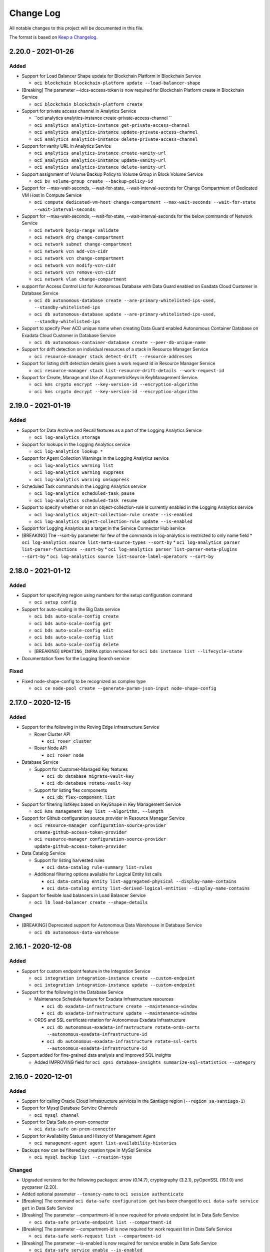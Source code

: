 ==========
Change Log
==========

All notable changes to this project will be documented in this file.

The format is based on `Keep a Changelog <http://keepachangelog.com/>`__.

2.20.0 - 2021-01-26
-------------------
Added
~~~~~

* Support for Load Balancer Shape update for Blockchain Platform in Blockchain Service

  * ``oci blockchain blockchain-platform update --load-balancer-shape``

* [Breaking] The parameter --idcs-access-token is now required for Blockchain Platform create in Blockchain Service

  * ``oci blockchain blockchain-platform create``

* Support for private access channel in Analytics Service

  * ``oci analytics analytics-instance create-private-access-channel ``
  * ``oci analytics analytics-instance get-private-access-channel``
  * ``oci analytics analytics-instance update-private-access-channel``
  * ``oci analytics analytics-instance delete-private-access-channel``

* Support for vanity URL in Analytics Service

  * ``oci analytics analytics-instance create-vanity-url``
  * ``oci analytics analytics-instance update-vanity-url``
  * ``oci analytics analytics-instance delete-vanity-url``

* Support assignment of Volume Backup Policy to Volume Group in Block Volume Service

  * ``oci bv volume-group create --backup-policy-id``

* Support for --max-wait-seconds, --wait-for-state, --wait-interval-seconds for Change Compartment of Dedicated VM Host in Compute Service

  * ``oci compute dedicated-vm-host change-compartment --max-wait-seconds --wait-for-state --wait-interval-seconds``

* Support for --max-wait-seconds, --wait-for-state, --wait-interval-seconds for the below commands of Network Service

  * ``oci network byoip-range validate``
  * ``oci network drg change-compartment``
  * ``oci network subnet change-compartment``
  * ``oci network vcn add-vcn-cidr``
  * ``oci network vcn change-compartment``
  * ``oci network vcn modify-vcn-cidr``
  * ``oci network vcn remove-vcn-cidr``
  * ``oci network vlan change-compartment``

* support for Access Control List for Autonomous Database with Data Guard enabled on Exadata Cloud Customer in Database Service

  * ``oci db autonomous-database create --are-primary-whitelisted-ips-used, --standby-whitelisted-ips``
  * ``oci db autonomous-database update --are-primary-whitelisted-ips-used, --standby-whitelisted-ips``

* Support to specify Peer ACD unique name when creating Data Guard enabled Autonomous Container Database on Exadata Cloud Customer in Database Service

  * ``oci db autonomous-container-database create --peer-db-unique-name``

* Support for drift detection on individual resources of a stack in Resource Manager Service

  * ``oci resource-manager stack detect-drift --resource-addresses``

* Support for listing drift detection details given a work request id in Resource Manager Service

  * ``oci resource-manager stack list-resource-drift-details --work-request-id``

* Support for Create, Manage and Use of AsymmetricKeys in KeyManagement Service.

  * ``oci kms crypto encrypt --key-version-id --encryption-algorithm``
  * ``oci kms crypto decrypt --key-version-id --encryption-algorithm``

2.19.0 - 2021-01-19
-------------------
Added
~~~~~

* Support for Data Archive and Recall features as a part of the Logging Analytics Service

  * ``oci log-analytics storage``

* Support for lookups in the Logging Analytics service

  * ``oci log-analytics lookup *``

* Support for Agent Collection Warnings in the Logging Analytics service

  * ``oci log-analytics warning list``
  * ``oci log-analytics warning suppress``
  * ``oci log-analytics warning unsuppress``

* Scheduled Task commands in the Logging Analytics service

  * ``oci log-analytics scheduled-task pause``
  * ``oci log-analytics scheduled-task resume``

* Support to specify whether or not an object-collection-rule is currently enabled in the Logging Analytics service

  * ``oci log-analytics object-collection-rule create --is-enabled``
  * ``oci log-analytics object-collection-rule update --is-enabled``

* Support for Logging Analytics as a target in the Service Connector Hub service

* [BREAKING] The --sort-by parameter for few of the commands in log-analytics is restricted to only name field
  * ``oci log-analytics source list-meta-source-types --sort-by``
  * ``oci log-analytics parser list-parser-functions --sort-by``
  * ``oci log-analytics parser list-parser-meta-plugins --sort-by``
  * ``oci log-analytics source list-source-label-operators --sort-by``


2.18.0 - 2021-01-12
-------------------
Added
~~~~~

* Support for specifying region using numbers for the setup configuration command

  * ``oci setup config``

* Support for auto-scaling in the Big Data service

  * ``oci bds auto-scale-config create``
  * ``oci bds auto-scale-config get``
  * ``oci bds auto-scale-config edit``
  * ``oci bds auto-scale-config list``
  * ``oci bds auto-scale-config delete``
  * [BREAKING] ``UPDATING_INFRA`` option removed for ``oci bds instance list --lifecycle-state``

* Documentation fixes for the Logging Search service

Fixed
~~~~~~~~
* Fixed node-shape-config to be recognized as complex type

  * ``oci ce node-pool create --generate-param-json-input node-shape-config``

2.17.0 - 2020-12-15
-------------------
Added
~~~~~

* Support for the following in the Roving Edge Infrastructure Service

  * Rover Cluster API

    * ``oci rover cluster``

  * Rover Node API

    * ``oci rover node``

* Database Service

  * Support for Customer-Managed Key features

    * ``oci db database migrate-vault-key``
    * ``oci db database rotate-vault-key``

  * Support for listing flex components

    * ``oci db flex-component list``

* Support for filtering listKeys based on KeyShape in Key Management Service

  * ``oci kms management key list --algorithm, --length``

* Support for Github configuration source provider in Resource Manager Service

  * ``oci resource-manager configuration-source-provider create-github-access-token-provider``
  * ``oci resource-manager configuration-source-provider update-github-access-token-provider``

* Data Catalog Service

  * Support for listing harvested rules

    * ``oci data-catalog rule-summary list-rules``

  * Additional filtering options available for Logical Entity list calls

    * ``oci data-catalog entity list-aggregated-physical --display-name-contains``
    * ``oci data-catalog entity list-derived-logical-entities --display-name-contains``

* Support for flexible load balancers in Load Balancer Service

  * ``oci lb load-balancer create --shape-details``

Changed
~~~~~~~

* [BREAKING] Deprecated support for Autonomous Data Warehouse in Database Service

  * ``oci db autonomous-data-warehouse``

2.16.1 - 2020-12-08
-------------------
Added
~~~~~

* Support for custom endpoint feature in the Integration Service
 
  * ``oci integration integration-instance create --custom-endpoint``
  * ``oci integration integration-instance update --custom-endpoint``

* Support for the following in the Database Service

  * Maintenance Schedule feature for Exadata Infrastructure resources
 
    * ``oci db exadata-infrastructure create --maintenance-window``
    * ``oci db exadata-infrastructure update --maintenance-window`` 

  * ORDS and SSL certificate rotation for Autonomous Exadata Infrastructure
 
    * ``oci db autonomous-exadata-infrastructure rotate-ords-certs --autonomous-exadata-infrastructure-id``
    * ``oci db autonomous-exadata-infrastructure rotate-ssl-certs --autonomous-exadata-infrastructure-id``

* Support added for fine-grained data analysis and improved SQL insights 
 
  * Added IMPROVING field for ``oci opsi database-insights summarize-sql-statistics --category``

2.16.0 - 2020-12-01
-------------------
Added
~~~~~
* Support for calling Oracle Cloud Infrastructure services in the Santiago region (``--region sa-santiago-1``)

* Support for Mysql Database Service Channels

  * ``oci mysql channel``

* Support for Data Safe on-prem-connector

  * ``oci data-safe on-prem-connector``

* Support for Availability Status and History of Management Agent

  * ``oci management-agent agent list-availability-histories``

* Backups now can be filtered by creation type in MySql Service

  * ``oci mysql backup list --creation-type``

Changed
~~~~~~~

* Upgraded versions for the following packages: arrow (0.14.7), cryptography (3.2.1), pyOpenSSL (19.1.0) and pycparser (2.20).

* Added optional parameter ``--tenancy-name`` to ``oci session authenticate``

* [Breaking] The command ``oci data-safe configuration get`` has been changed to ``oci data-safe service get`` in Data Safe Service

* [Breaking] The parameter --compartment-id is now required for private endpoint list in Data Safe Service

  * ``oci data-safe private-endpoint list --compartment-id``

* [Breaking] The parameter --compartment-id is now required for work request list in Data Safe Service

  * ``oci data-safe work-request list --compartment-id``

* [Breaking] The parameter --is-enabled is now required for service enable in Data Safe Service

  * ``oci data-safe service enable --is-enabled``

* Help text improvements for blockchain platform in Blockchain Service

  * ``oci blockchain blockchain-platform``

* The parameter --variables is now optional for mysql configuration in MySql Service

  * ``oci mysql configuration create --variables``

* The parameter --configuration-id is now optional for the below commands in MySql Service

  * ``oci mysql db-system clone --configuration-id``
  * ``oci mysql db-system create --configuration-id``
  * ``oci mysql db-system import --configuration-id``

2.15.0 - 2020-11-17
-------------------
Added
~~~~~
* Support to bulk edit tags on resources in Identity and Access Management Service

  * ``oci iam tag bulk-edit --bulk-edit-operations``

* Support to retrieve bulk edit tags enabled resources in Identity and Access Management Service

  * ``oci iam tag bulk-edit-tags-resource-type list``

* New Options have been added to the following command in Database Service

  * ``oci db autonomous-container-database create --peer-autonomous-vm-cluster-id --peer-autonomous-container-database-compartment-id --peer-autonomous-container-database-backup-config``

* New Option has been added to the following commands in Database Service

  * ``oci db database-software-image list --is-upgrade-supported``
  * ``oci db version list --is-upgrade-supported``

* Support for Database Upgrade in Database Service

  * ``oci db database list-upgrade-history``
  * ``oci db upgrade-history get``
  * ``oci db database upgrade``
  * ``oci db database upgrade-rollback``
  * ``oci db database upgrade-with-database-software-image``
  * ``oci db database upgrade-with-db-home``
  * ``oci db database upgrade-with-db-version``


Changed
~~~~~~~
* Added automatic retries for ``oci os object put`` (single part and multipart uploads) in case of certain errors. Retry will happen a maximum of 3 times and will have exponential backoff. To disable these retries, please use the `-—no-retry` flag
* Removed the constraints about the accepted values for status in Work Requests list in Container Engine Service

  * ``oci ce work-request list --status``

* ID field is now optional for the below command in Management Dashboard Service

  * ``oci management-dashboard saved-search create --id``

* [Breaking] Following changes in the Log Analytics Service

  * Moved commands under ``oci log-analytics error-details`` to be under ``oci log-analytics source`` in Log Analytics Service
  * Moved commands under ``oci log-analytics extended-fields-validation-result`` to be under ``oci log-analytics source``  in Log Analytics Service
  * Moved commands association* to assoc
    * Example ``oci log-analytics log-analytics-association-collection list-source-associations`` to ``oci log-analytics assoc list-source-assocs``
  * Moved commands estimate* and storage-work-request to storage
    * Example ``oci log-analytics estimate-purge-data-size-result estimate-purge-data-size`` to ``oci log-analytics storage estimate-purge-data-size``
    * Example ``oci log-analytics storage-work-request list`` to ``oci log-analytics storage list-storage-work-requests``


2.14.5 - 2020-11-10
-------------------
Added
~~~~~
* Support for --dry-run option for bulk-upload and bulk-download command in object storage service

  * ``oci os object bulk-download --dry-run``
  * ``oci os object bulk-upload --dry-run``

* Support for creating a Data Guard association with a standby database from a database software image in the Database service

  * ``oci db data-guard-association create from-existing-db-system --database-software-image-id``
  * ``oci db data-guard-association create from-existing-vm-cluster --database-software-image-id``
  * ``oci db data-guard-association create with-new-db-system --database-software-image-id``

* Support for specifying a TDE wallet password when creating/updating a database or database system in the Database service

  * ``oci db database create --tde-wallet-password``
  * ``oci db system launch --tde-wallet-password``
  * ``oci db database update --new-admin-password --new-tde-wallet-password --old-tde-wallet-password``

* Support for private DNS resolvers, resolver endpoints, and views in the DNS service

  * ``oci dns resolver``
  * ``oci dns resolver-endpoint``
  * ``oci dns view``

* Support for analytics clusters (database accelerators) in the MySQL Database service

  * ``oci mysql db-system analytics-cluster-memory-estimate generate``
  * ``oci mysql db-system analytics-cluster-memory-estimate get``
  * ``oci mysql db-system analytics-cluster``

* Support for migrations to Java Cloud Service and Oracle Weblogic Server instances that use existing databases in the Application Migration service

  * ``oci application-migration migration create --pre-created-target-database-type``

* Support for Enabling Access Control Lists for Autonomous Databases on Exadata Cloud At Customer

  * ``oci db autonomous-database create --is-acl-enabled``
  * ``oci db autonomous-database create-from-clone --is-acl-enabled``
  * ``oci db autonomous-database update --is-acl-enabled``

* Support for getting a VCN and resolver association in the Networking service

  * ``oci network vcn-dns-resolver-association get``

* Support for specifying reserved IPs when creating load balancers in the Load Balancing service

  * ``oci lb load-balancer create --reserved-ips``

* Support for additional parameters when updating subnets and VLANs in the Networking service

  * ``oci network vcn add``
  * ``oci network vcn modify-vcn-cidr``
  * ``oci network vcn remove``

Changed
~~~~~~~~

* Create db-home requires either db-version or database-software-image-id

  * ``oci db db-home create``

* ``cidr-block`` parameter is now Optional for the following commands in the Network Service

  * ``oci network subnet update --cidr-block``
  * ``oci network vcn create --cidr-block``
  * ``oci network vlan update --cidr-block``

Fixed
~~~~~~~

* Incorrect help text for --fields parameter for following command in Object Storage Service

  * ``oci os bucket get --fields``

2.14.4 - 2020-11-03
-------------------
Added
~~~~~
* Support for calling Oracle Cloud Infrastructure services in the Cardiff region (``--region uk-cardiff-1``)

* Support for the Organizations service

  * ``oci organizations``

* Support for the Optimizer service

  * ``oci optimizer``

* Support for tenancy ID and name on responses in the Usage service

* Support for specifying a syslog URL for applications in the Functions service

  * ``oci fn application create --syslog-url``

* Support for creation of always-free NoSQL database tables in the NoSQL Database service

  * ``oci nosql table create`` has a new option ``--is-auto-reclaimable`` to request the creation of a free table. 

2.14.3 - 2020-10-29
-------------------
Fixed
~~~~~

* Upgraded version of OCI Python SDK to fix Object Storage Service issue. Please see `github issue #300 <https://github.com/oracle/oci-python-sdk/issues/300>`_ for more details.

* Bug in installation script for --accept-all-defaults installs with TTY (`Pull Request <https://github.com/oracle/oci-cli/pull/344/files>`__)


2.14.2 - 2020-10-27
-------------------
Added
~~~~~

* Support for Compute Instance Agent Service

  * ``oci instance-agent``

* Support for Key Store Resource representing Oracle Key Vault Instances in Database Service

  * ``oci db key-store``

* Support for customer managed key store in Autonomous Container Databases in Database Service

  * ``oci db autonomous-container-database create --key-store-id``

Changed
~~~~~~~

* Installation script will prompt users to upgrade to Python 3 if Python 2 is installed

Fixed
~~~~~

* Unicode errors for bulk object operations in Object Storage Service

  * ``oci os object bulk-upload | bulk-download | bulk-delete``

* Documentation fixes for Logging Search Service

  * ``oci logging-search``


2.14.1 - 2020-10-20
--------------------
Added
~~~~~

* Support for Operations Insights service

  * ``oci opsi``

* Support to enable/disable Operations Insights Service for Autonomous Database in Database Service

 * ``oci db autonomous-database enable-operations-insights --autonomous-database-id``
 * ``oci db autonomous-database disable-operations-insights --autonomous-database-id``

* New lifecycle state NEEDS_ATTENTION to Improve DB System in Database Service

  * ``oci db system``

* Support for HCX for create/update Software Defined Data Center (SDDC) in Oracle Cloud VMware Solution Service (OCVS)

  * ``oci ocvs sddc create --is-hcx-enabled --hcx-vlan-id``
  * ``oci ocvs sddc update --hcx-vlan-id``

* Improvement for Service Connector Hub documentation

  * ``oci sch``

Fixed
~~~~~

* Parameter --package-name is now optional for Software Source Search in OS Management Service (`Issue 332 <https://github.com/oracle/oci-cli/issues/332>`__)

  * ``oci os-management software-source search --package-name``


2.14.0 - 2020-10-13
--------------------
Added
~~~~~

* Support for API definitions in the API Gateway service

  * ``oci api-gateway api --help``

* Support for pattern-based Logical Entities, namespace-bound Custom Properties, and faceted search in the Data Catalog service

  * ``oci data-catalog pattern``
  * ``oci data-catalog data-asset add-data-selector-patterns``
  * ``oci data-catalog entity list-aggregated-physical``
  * ``oci data-catalog namespace``
  * ``oci data-catalog custom-property``
  * ``oci data-catalog type associate-custom-properties``
  * ``oci data-catalog search query``

* Support for Autonomous Data Guard for Autonomous Infrastructure

   * ``oci autonomous-container-database-dataguard``
   * ``oci autonomous-database-dataguard``

* Support for creating a Data Guard association on an existing standby database home in the Database service.

 * ``oci db data-guard-association create from-existing-db-system --peer-db-home-id``
 * ``oci db data-guard-association create from-existing-vm-cluster --peer-db-home-id``

* Support for list database homes by version.

 * ``oci db db-home list --db-version``

* Support for upgrading Cloud VM Cluster Grid Infrastructure

  * ``oci db cloud-vm-cluster update [options]``

Changed
~~~~~

* Help messages for Logging Ingestion Service

* Support for updating saved search logs for Logging Service

  * ``oci logging log-saved-search``
  * ``oci logging log-included-search``

* [Breaking]  Required param ``is-quick-start`` is deleted from ``oci logging log-saved-search create/update``
* [Breaking]  Command ``oci db autonomous-exadata-infrastructure-shape list`` has been changed to ``oci db autonomous-exadata-infrastructure shape list``

2.13.0 - 2020-10-06
--------------------
Added
~~~~~

* Support for the following features in the Database service

  * Rotating keys on autonomous container databases and autonomous databases
  
    * ``oci db autonomous-container-database rotate-key``
    * ``oci db autonomous-database rotate-key``

  * Managing Cloud Exadata Infrastructure resources
 
    * ``oci db cloud-exa-infra``

  * Managing Cloud VM Cluster resources
 
    * ``oci db cloud-vm-cluster`` 

* Support for the following features in the Data Integration Service

  * Application list patch changes (``oci data-integration application list-patch-changes``)
  * Application references (``oci data-integration reference``)
  * Publishing Data Integration tasks to OCI Dataflow service 

    * ``oci data-integration external-publication``
    * ``oci data-integration external-publication-validation``

  * Generic JDBC and MySQL data asset types

    * ``oci data-integration data-asset update | create``

  * [Breaking] The following commands have been moved

    * ``oci data-integration task delete-task-validation`` to ``oci data-integration task-validation delete``
    * ``oci data-integration task get-task-validation`` to ``oci data-integration task-validation get``
    * ``oci data-integration task list-task-validations`` to ``oci data-integration task-validation list``

* Support for disabling the legacy Instance Metadata endpoints v1 in the Compute service

  * ``oci compute instance launch --instance-options``

* Support for instance configurations specifying instance options in the Compute Management service

  * ``oci compute-management instance-configuration create --instance-details`` 

* Support for controlling the display of tax banners in the Marketplace service
  
  * ``oci marketplace tax-summary list-taxes`` 

* Streaming output support for listing objects in Object Storage (`Issue 323 <https://github.com/oracle/oci-cli/issues/323>`__)

  * ``oci os object list --stream-output``

* Support for calling Oracle Cloud Infrastructure services in the Dubai region (``--region me-dubai-1``)

2.12.13 - 2020-09-29
--------------------
Added
~~~~~

* Support for Custom SSL Certificates for Gateways as part of the API Gateway Service

  * ``oci api-gateway certificate create``
  * ``oci api-gateway certificate delete``
  * ``oci api-gateway gateway create --certificate-id``
  * ``oci api-gateway gateway update --certificate-id``

* Support for specifying custom content dispositions when downloading objects in the Object Storage service

  * ``oci os object get``

* Support for updating the tags of an instance console connection in Compute Service

  * ``oci compute instance-console-connection update``

* Support for the “bring your own IP address” feature in the Virtual Networking service

  * ``oci network byoip-range``
  * ``oci network public-ip-pool``

* Support for db-home update in Database Service

  * ``oci db db-home update --db-home-id <Db Home OCID> --db-version <DB Home Patch Details>``

2.12.12 - 2020-09-22
--------------------
Added
~~~~~

* Support for Software Keys in Key Management Service

  * ``oci kms management key create --protection-mode SOFTWARE``
  * ``oci kms management key import --protection-mode SOFTWARE``
  * ``oci kms management key list --protection-mode SOFTWARE``

* Support for exporting software keys in Key Management Service

  * ``oci kms crypto key export``

* Support to update open mode and permission level for Autonomous Database

  * ``oci db autonomous-database update --open-mode``
  * ``oci db autonomous-database update --permission-level``

* Support to specify number of memory in GB when launching or updating a Compute instance

  * ``oci compute instance launch --shape-config "shapeConfig":{"memoryInGBs": 0.0, "ocpus": 0.0}``
  * ``oci compute instance update --shape-config``

* Support for managing shape compatibility entries with memory constraints for Compute images

  * ``oci compute image-shape-compatibility-entry``

* Added new parameter to specify the allow memory in GB range per ocpu for Compute shapes

  * ``oci compute shape list --max-per-ocpu-in-gbs, --min-per-ocpu-in-gbs``

* Pagination support for listing announcements from Announce service (`Issue 311 <https://github.com/oracle/oci-cli/issues/311>`__)

  * ``oci announce announcements list --all, --limits, --page-size``

Changed
~~~~~~~

* Support specifying customer contacts when creating or updating an exadata infrastructure

  * ``oci db exadata-infrastructure create --contacts <json with contacts>``
  * ``oci db exadata-infrastructure update --contacts <json with contacts>``

2.12.11 - 2020-09-15
--------------------
Added
~~~~~

* Support for specifying desired consumption models when creating instances in the Integration service

  * ``oci integration integration-instance create --consumption-model``

* Support for updating load balancer shape in the Load Balancing service
  
  * ``oci lb load-balancer update-load-balancer-shape``

* Support for the Cloud Guard Service
  
  * ``oci cloud-guard``

*  Support for no tty option for non-interactive installation on non-Windows systems (`Issue 282 <https://github.com/oracle/oci-cli/issues/321>`__)
  
  * ``./install.sh --no-tty``

* Support for retrieving specified tenancy information in Identity Service

  * ``oci iam tenancy get``

Fixed
~~~~~

* Error when using wait-for-state for creating a compartment

  * ``oci iam compartment create --wait-for-state``


2.12.10 - 2020-09-08
--------------------
Added
~~~~~

* Support for searching Oracle Cloud resources across tenancies in the Search Service

  * ``oci search resource free-text-search --tenant-id``
  * ``oci search resource structured-search --tenant-id``

* Support for Management Agent Cloud Service

  * ``oci management-agent``

* Support for sending diagnostic interrupt to a VM instance in the Compute Service

  * ``oci compute instance action --action SENDDIAGNOSTICINTERRUPT --instance-id``

* Support for custom Database Software Images in the Database Service

  * ``oci db database-software-image``

* Support for Management Dashboard Service

  * ``oci management-dashboard``

* Support for Logging Analytics Service

  * ``oci log-analytics``

* Support for Logging Service

  * ``oci logging``

* Support for Logging Ingestion Service

  * ``oci logging-ingestion``

* Support for Logging Search Service

  * ``oci logging-search``

* Support for Service Connector Hub service

  * ``oci sch``

* Support for getting and listing container database patches for Autonomous Container Database resources in the Database Service

  * ``oci db autonomous-patch get --autonomous-patch-id``
  * ``oci db autonomous-patch list-container-database-patches --autonomous-container-database-id``

* Support for updating patch id on maintenance run for Autonomous Container Database resources in the Database Service

  * ``oci db maintenance-run update --patch-id``

Changed
~~~~~~~

* Support for Policy based Request/Response transformation

  * ``oci api-gateway deployment``


2.12.9 - 2020-09-01
-------------------
Added
~~~~~

* Support for customers to find the latest CLI version

  * ``oci --latest-version``

* Support for customers to view changelog entries for newer CLI versions

  * ``oci --release-info``

* Support for returning all results for Resource Manager job logs

  * ``oci resource-manager job get-job-logs --all``

* Improvement for DB System, Cloud VMCluster and Cloud Exadata Infrastructure by introducing lifecycle state MAINTENANCE_IN_PROGRESS in Database Service

  * ``oci db system``
  * ``oci db vm-cluster``
  * ``oci db exadata-infrastructure``

* VM DB cloning - clone dbSystem from a source dbSystem

  * ``oci db system launch-from-db-system``

* Option private-ip for other type of dbSystem launches

  * ``oci db system launch --private-ip``
  * ``oci db system launch-from-backup --private-ip``
  * ``oci db system launch-from-database --private-ip``

* Support for Network Sources in Authentication Policy in Identity Service

  * ``oci iam authentication-policy update``

* Support for AMD Flexible Shapes with configurable CPU to the Container Engine for Kubernetes service

  * ``oci ce node-pool create --node-shape-config``
  * ``oci ce node-pool update --node-shape-config``

* New options for listener and backendset to specify ssl protocols, ssl ciphersuite and server order preference in Load Balancer Service

  * ``oci lb backend-set``
  * ``oci lb listener``
  * ``oci lb load-balancer``
  * ``oci lb ssl-cipher-suite``

* Support for calling Oracle Cloud Infrastructure services in the Chiyoda region (``--region ap-chiyoda-1``)

Changed
~~~~~~~

* jmespath package requirement bumped to 0.10.0


2.12.8 - 2020-08-18
-------------------
Added
~~~~~

* Support for configuring VM instances for scheduled maintenance or hypervisor reboots in the Compute service

  * ``oci compute instance launch --availability-config '{"recoveryAction": "STOP_INSTANCE"}'``
  * ``oci compute instance update --availability-config '{"recoveryAction": "STOP_INSTANCE"}'``

* Support for custom boot volume size and other node pool updates in the Container Engine for Kubernetes service

  * ``oci ce node-pool create --node-source-details`` with bootVolumeSizeInGBs in the complex type
  * ``oci ce node-pool create --node-boot-volume-size-in-gbs`` shortcut
  * ``oci ce node-pool update --node-source-details`` with bootVolumeSizeInGBs in the complex type
  * ``oci ce node-pool update --node-source-details --node-shape --node-metadata --ssh-public-key``

* Support for Data Guard on Exadata Cloud at Customer VM clusters in the Database service
 
  * ``oci db data-guard-association create from-existing-vm-cluster``

Fixed
~~~~~

* Multipart upload using ``oci os object bulk-upload`` may fail with SSL bad write error

2.12.7 - 2020-08-11
-------------------
Added
~~~~~

* Support for additional list filtering in the Data Catalog service

  * ``oci data-catalog <object type within catalog> list --display-name-contains``
  * ``oci data-catalog job-definition list --job-execution-state``

* Support for new db workload type AJD in the Autonomous Database service

  * ``oci db autonomous-database --db-workload AJD``

*  Support for script directory option for non-interactive installations on Mac, Linux, and Windows OS. (`Issue 282 <https://github.com/oracle/oci-cli/issues/282>`__) (`Issue 305 <https://github.com/oracle/oci-cli/issues/305>`__)

  * ``./install.sh --script-dir <directory>``
  * ``.\install.ps1 -ScriptDir <directory>``

Changed
~~~~~~~

* Idna package has been removed from the requirements. (`Issue 295 <https://github.com/oracle/oci-cli/issues/295>`__)

Fixed
~~~~~

* Bug fix in raw requests operations to correctly handle hyphens in headers. (`Issue 269 <https://github.com/oracle/oci-cli/issues/269>`__)

2.12.6 - 2020-08-04
-------------------
NOTE: OCI CLI is now available for install through Homebrew

  * ``brew update && brew install oci-cli``

Added
~~~~~

* Support to allow a customer to create and manage private endpoints in data-flow service.

  * ``oci data-flow application create private-endpoint-id``

* Support for Big Data service Change Shape and restart BDS node

  * ``oci bds instance change-shape``
  * ``oci bds instance restart-node``

* Support for Creating stacks from Compartment as part of Resource Manager service.
  * ``oci resource-manager stack create-from-compartment --compartment-id --config-source-compartment-id --config-source-region --config-source-services-to-discover``
  * ``oci resource-manager stack list-resource-discovery-services --compartment-id``

* Support for additional versions in BDS model, e.g. CSQL version

* Support for calling Oracle Cloud Infrastructure services in the Cardiff region (``--region uk-gov-cardiff-1``)

2.12.5 - 2020-07-28
-------------------
Added
~~~~~
* Support for specifying OS type and version when importing compute images in the Compute service

  * ``oci compute image import from-object --operating-system --operating-system-version``
  * ``oci compute image import from-object-uri --operating-system --operating-system-version``

* Support to change the fault domain for VM instances in the Compute service

  * ``oci compute instance update --fault-domain <fault-domain>``

* Support to update VM instances with different launch options (networking type, boot volume attachment type, and in-transit encryption for the boot volume's paravirtualized attachment) in the Compute service

  * ``oci compute instance update --launch-options <launch-options>``

* Support for 'Patch Now' Maintenance Runs for Autonomous Exadata Infrastructure and Autonomous Container Database resources in the Database service

  * ``oci db maintenance-run update --is-patch-now-enabled``

* Support for automatic performance and cost tuning on volumes in the Block Storage service

  * ``oci bv boot-volume create --is-auto-tune-enabled``
  * ``oci bv boot-volume update --is-auto-tune-enabled``
  * ``oci bv volume create --is-auto-tune-enabled``
  * ``oci bv volume update --is-auto-tune-enabled``

* Support for image capability schemas and schema versions as a part of the Compute Imaging Service

  * ``oci compute global-image-capability-schema``
  * ``oci compute global-image-capability-schema-version``
  * ``oci compute image-capability-schema``

* Support for calling Oracle Cloud Infrastructure services in the San Jose region (``--region us-sanjose-1``)

Fixed
~~~~~~~~
* Remove access_token from GitlabAccessTokenConfigurationSourceProvider model in the Resource Manager service

2.12.4 - 2020-07-21
-------------------
Added
~~~~~
* Added Instance License Type support for OCE instances

  * ``oci oce oce-instance create instance-license-type``
  * ``oci oce oce-instance update instance-license-type``


Fixed
~~~~~
* Bug fix in Key Management Service restore-from-file command to handle binary backup files

  * ``oci kms management vault restore-from-file``

2.12.3 - 2020-07-14
-------------------
Added
~~~~~
* Support for Oracle Blockchain Platform, a comprehensive distributed ledger cloud platform

  * ``oci blockchain``

* Support for Gitlab configuration source provider as part of the Resource Manager service

  * ``oci resource-manager configuration-source-provider``
  * ``oci resource-manager stack create-from-git-provider``
  * ``oci resource-manager stack update-from-git-provider``

* Support for switching over an Autonomous Database that has Data Guard enabled

  * ``oci db autonomous-database switchover --autonomous-database-id``

* Support for specifying that an autonomous database should have Data Guard enabled

  * ``oci db autonomous-database create --is-data-guard-enabled``
  * ``oci db autonomous-database create-refreshable-clone --is-data-guard-enabled``
  * ``oci db autonomous-database create-from-backup-id --is-data-guard-enabled``
  * ``oci db autonomous-database create-from-backup-timestamp --is-data-guard-enabled``
  * ``oci db autonomous-database create-from-clone --is-data-guard-enabled``
  * ``oci db autonomous-database list --is-data-guard-enabled``
  * ``oci db autonomous-database update --is-data-guard-enabled``

Changed
~~~~~~~
* Virtual Cloud Network List Endpoints Required param --vcn-id has been made optional

  * ``oci network dhcp-options list --vcn-id``
  * ``oci network internet-gateway list --vcn-id``
  * ``oci network local-peering-gateway list --vcn-id``
  * ``oci network route-table list --vcn-id``
  * ``oci network security-list list --vcn-id``
  * ``oci network subnet list --vcn-id``

2.12.2 - 2020-07-07
-------------------
Added
~~~~~
* Support for Autonomous DataWarehouse and Autonomous Transaction Processing features to allow switching from Non PE to PE (and vice versa) for existing databases as a part of the Database Service for Autonomous Databases

  * ``oci db autonomous-database update --private-endpoint-label``
  * ``oci db autonomous-database update --subnet-id``

* Support for private endpoint (ingress) and public endpoint whitelisting in Analytics Service

  * ``oci analytics analytics-instance create --network-endpoint-details``
  * ``oci analytics analytics-instance change-network-endpoint --network-endpoint-details``

* Support for re-encrypting an object in the Object Storage Service, by introducing a command line option to specify a new encryption key.

  * ``oci os object reencrypt``

* Support to register and deregister autonomous dedicated databases with Datasafe

  * ``oci db autonomous-database data-safe register``
  * ``oci db autonomous-database data-safe deregister``

2.12.1 - 2020-06-30
-------------------
Added
~~~~~
* Support for Usage API service

  * ``oci usage``

* Support for Oracle Cloud VMware Solution service

  * ``oci ocvs``

* Support for one-off patches in Database service

  * ``oci db database patch --one-off-patches``

* Support for Vlan features as part of support Layer 2 Virtual Networking

  * ``oci network vlan``
  * ``oci network private-ip list --vlan-id``
  * ``oci network vnic assign-private-ip --vlan-id``
  * ``oci compute instance attach-vnic --vlan-id``

* Validator parameter added for updating tags in Identity service

  * ``oci iam tag update --validator``

* Improve Create Instance Configuration to include the latest AttachVolumeDetails properties in the Compute Management service

  * ``oci compute-management instance-configuration create --instance-details``


2.12.0 - 2020-06-23
-------------------
Added
~~~~~

* Tagging support when creating database and db-home in the Database Service

  * ``oci db database create --defined-tags, --freeform-tags``
  * ``oci db database create-from-backup --defined-tags, --freeform-tags``
  * ``oci db database create-from-database --defined-tags, --freeform-tags``
  * ``oci db db-home create --defined-tags, --freeform-tags``

* Support for Data Integration Service

  * ``oci data-integration``

* Support for managing Autonomous VM Cluster resources at Customer Cloud.

  * ``oci db autonomous-vm-cluster``

* Support for backups on Autonomous Databases at Customer Cloud.

  * ``oci db autonomous-container-database create --db-unique-name``
  * ``oci db backup-destination create-nfs-details --local-mount-point-path, --mount-type-details``
  * ``oci db backup-destination update --nfs-mount-type, --nfs-server, --nfs-server-export``

* Support for a dependency archive zip file to be specified for use by an application for data flow service.

    * ``oci data-flow application create --archive-uri``

* Support for accessing data assets via private endpoint in the Data Catalog service

  * ``oci data-catalog catalog-private-endpoint``
  * ``oci data-catalog catalog attach``
  * ``oci data-catalog catalog detach``

* Support to get passphrase of export job

  * ``oci dts export get-passphrase --job-id``

* New parameter added to the following command

  * ``oci dts physical-appliance initialize-authentication --export-job-id``

Changed
~~~~~~~
* Parameters --appliance-label and --job-id are now optional for the following command

  * ``oci dts physical-appliance initialize-authentication``

* [BREAKING] for the Data Catalog service, the following parameters have been restricted to specific values.

  * ``lifecycle_state, wait-for-state, job_type, harvest_status, workflow_status, schedule_type``




2.11.1 - 2020-06-16
-------------------
Added
~~~~~

* Support creating a new database from another database for the Database service

  * ``oci db database create-from-database --point-in-time-recovery-timestamp``

* Support for the new DNS format of the Data Transfer service

* Support for Schedule-based Autoscaling via a new policy type (scheduled) in the Autoscaling service

* Support for enabling/disabling individual policies in the Autoscaling service

  * ``oci autoscaling policy update --is-enabled``

* Support for filtering lists by name, lifecycle state and sorting by value, order for compartments, dynamic group, group, identity provider, network sources, policy, user in the Identity Service

  * ``oci iam compartment list --name --lifecycle-state --sort-by --sort-order``
  * ``oci iam dynamic-group list --name --lifecycle-state --sort-by --sort-order``
  * ``oci iam group list --name --lifecycle-state --sort-by --sort-order``
  * ``oci iam identity-provider list --name --lifecycle-state --sort-by --sort-order``
  * ``oci iam network-sources list --name --lifecycle-state --sort-by --sort-order``
  * ``oci iam policy list --name --lifecycle-state --sort-by --sort-order``
  * ``oci iam user list --name --lifecycle-state --sort-by --sort-order``

* Support for filtering lists by name and lifecycle state for identity provider group in the Identity Service

  * ``oci iam identity-provider-group list --name --lifecycle-state``

Changed
~~~~~~~

* Added DB version field in Autonomous Container Database summary response for the Database service

  * ``oci db autonomous-database``

* DTS service endpoint is updated to ``https://datatransfer.{region}.oci.{secondLevelDomain}``

Fixed
~~~~~

* Bug fix in appliance-status update in ``oci dts export configure-physical-appliance``

2.11.0 - 2020-06-09
-------------------
Added
~~~~~

* Support for enabling File Server capability for an Integration Instance

  * ``oci integration integration-instance create --is-file-server-enabled``
  * ``oci integration integration-instance update --is-file-server-enabled``

* Support for deleting non empty tag namespace and bulk deleting tags

  * ``oci iam tag bulk-delete``
  * ``oci iam tag-namespace cascade-delete``

* Support bulk actions in Compartment Explorer

  * ``oci iam compartment bulk-move-resources``
  * ``oci iam compartment bulk-delete-resources``

* Support get, list commands for DB Patch for given DB Home

  * ``oci db patch list-db-home --db-home-id``
  * ``oci db patch get-db-home --db-home-id``

* Support get, list commands for DB Patch for given VM Cluster

  * ``oci db patch list-vm-cluster --vm-cluster-id``
  * ``oci db patch get-vm-cluster --vm-cluster-id``

* Support get, list commands for DB Patch History for given DB Home

  * ``oci db patch-history list-db-home --db-home-id``
  * ``oci db patch-history get-db-home --db-home-id``

* Support get, list commands for DB Patch History for given VM Cluster

  * ``oci db patch-history list-vm-cluster --vm-cluster-id``
  * ``oci db patch-history get-vm-cluster --vm-cluster-id``

* Support specifying a Patch Id and Patch Action when patching a VM Cluster.

  * ``oci db vm-cluster update --patch-id --patch-action``

* New parameter --include-root to include root compartment

  * ``oci iam compartment list --include-root``

* New entry in the User-Agent for CloudShell to differentiate between requests coming from CLI and CloudShell

Fixed
~~~~~

* The fields defindedTags and freeformTags of backupPolicy Complex Object in MySQL Service were invalid in the JSON output

  * ``oci mysql db-system create --generate-full-command-json-input``

Changed
~~~~~~~

* [BREAKING] Lifecycle state "OFFLINE" was removed and new state "DISCONNECTED" was added.

  * ``oci db exadata-infrastructure activate --wait-for-state``
  * ``oci db exadata-infrastructure create --wait-for-state``
  * ``oci db exadata-infrastructure delete --wait-for-state``
  * ``oci db exadata-infrastructure list --wait-for-state``
  * ``oci db exadata-infrastructure update --wait-for-state``

* Man page outputs for --help reformatted to line break on complete words

* ``--verify-native-dependencies`` option within install.py script is removed.

2.10.5 - 2020-06-02
-------------------
Added
~~~~~

* Support for Identity Provider

  * ``oci iam identity-provider create``
  * ``oci iam identity-provider list``
  * ``oci iam identity-provider get``
  * ``oci iam identity-provider delete``
  * ``oci iam identity-provider update``

* Support for getting image id of Image Listing Package in Marketplace Service

  * ``oci marketplace package get``

Changed
~~~~~~~

* Data Transfer Service

  * ``oci dts physical-appliance finalize``

    * Validates upload_user_config file and returns explicit config error message if invalid

  * ``oci dts export create``

    * Prevents export job create if bucket type is Archive

* Marketplace API updated to ignore signature parameter and mark it as deprecated

  * ``oci marketplace accepted-agreement delete --signature``

2.10.4 - 2020-05-19
-------------------
Added
~~~~~

* Support for Native JWT Validation in Oracle Cloud Infrastructure API Gateway service

  * ``oci api-gateway deployment create --specification``
  * ``oci api-gateway deployment update --specification``

* Support for Autonomous DataWarehouse and Autonomous Transaction Processing features as a part of the Database Service to display the Private IP for Private Endpoint Database service for Autonomous Databases

  * ``autonomous-database get --autonomous-database-id``

Fixed
~~~~~

* Combination of --stream-output, --all and --query with pagination was returning invalid JSON output.

  * ``oci audit event list``

* For CLI operations returning Unauthorized error, fixed bug where FileNotFoundError was displayed instead of error message.  (`Issue 280 <https://github.com/oracle/oci-cli/issues/280>`__)  (`Issue 278 <https://github.com/oracle/oci-cli/issues/278>`__)

2.10.3 - 2020-05-12
-------------------
Added
~~~~~

* Support for Drift Detection feature as part of Resource Manager Service

  * ``oci resource-manager stack detect-drift --stack-id``
  * ``oci resource-manager stack list-resource-drift-details --stack-id, --resource-drift-status``

Fixed
~~~~~

* ``oci session refresh`` was generating incorrect URL for gov regions.

2.10.2 - 2020-05-05
-------------------
Added
~~~~~

* Support for updating the license type of database systems in the Database service

  * ``oci db system update --license-model``

* Support for updating the version of 19c autonomous databases in the Database service

  * ``oci db autonomous-database update --db-version``

* Support for backup and restore functionality in the Key Management service

  * ``oci kms management vault backup``
  * ``oci kms management vault restore``
  * ``oci kms management vault restore-from-file``
  * ``oci kms management key backup``
  * ``oci kms management key restore``
  * ``oci kms management key restore-from-file``

* Support for calling Oracle Cloud Infrastructure services in the Hyderabad region (``--region ap-hyderabad-1``)

2.10.1 - 2020-04-28
-------------------
Added
~~~~~

* Support for the MySQL Database Service

  * ``oci mysql``

* Marketplace Service updates to support gov regions

  * ``oci marketplace agreement get --compartment-id``
  * ``oci marketplace agreement list --compartment-id``
  * ``oci marketplace category list --compartment-id``
  * ``oci marketplace package get --compartment-id``
  * ``oci marketplace package list --compartment-id``
  * ``oci marketplace listing get --compartment-id``
  * ``oci marketplace listing list --compartment-id``
  * ``oci marketplace publisher list --compartment-id``
  * ``oci marketplace report-collection list-reports --compartment-id``
  * ``oci marketplace report-type-collection list-report-types --compartment-id``

* Support for updating a dbHomeId of a database in the Database Service

  * ``oci db database update --db-home-id``

* Support for Instance Stop and Instance Start as part of the Integration Service

  * ``oci integration integration-instance stop --id``
  * ``oci integration integration-instance start --id``

* Support for Windows managed instances in OS Management

  * ``oci os-management managed-instance install-all-windows-updates``
  * ``oci os-management managed-instance install-windows-update``
  * ``oci os-management managed-instance list-available-windows-updates``
  * ``oci os-management managed-instance list-installed-windows-updates``


2.10.0 - 2020-04-21
-------------------
Added
~~~~~

* Support for Data Safe service

  * ``oci data-safe``

* Support for Incident Management and Creation service

 * ``oci support``

* Support for object versions in Object Storage

  * ``oci os object list-object-versions``
  * ``oci os bucket create --versioning``
  * ``oci os bucket update --versioning``
  * ``oci os object copy --source-version-id``
  * ``oci os object copy-part --source-version-id``
  * ``oci os object delete --version-id``
  * ``oci os object restore --version-id``
  * ``oci os object get --version-id``
  * ``oci os object head --version-id``
  * ``oci os object list --start-after``

* Support for user-provided encryption keys in Object Storage, by introducing optional parameters to specify a file containing the encryption key

  * ``oci os object put --encryption-key-file``
  * ``oci os object get --encryption-key-file``
  * ``oci os object head --encryption-key-file``
  * ``oci os object bulk-download --encryption-key-file``
  * ``oci os object bulk-upload --encryption-key-file``
  * ``oci os object copy --encryption-key-file --source-encryption-key-file``

* Support for managing shape compatibility entries for Compute images.

  * ``oci compute image-shape-compatibility-entry``

* Support for maintenance preferences while launching and updating an Exadata DB System.

  * ``oci db system launch --maintenance-window-details``
  * ``oci db system update --maintenance-window-details``

* Added new parameter ``--shape-config`` to specify number of cores when launching or updating a Compute instance.

  * ``oci compute instance launch``
  * ``oci compute instance update``

* Added new parameter ``--destination-region`` to support scheduled cross region backups for Boot Volumes

  * ``oci bv volume-backup-policy create``
  * ``oci bv volume-backup-policy update``

* New Attribute isFreeTierEnabled is included in the response of

  * ``oci db autonomous-db-version-list``

* New json input parameters are now available for ``oci compute-management instance-configuration create``

  * createVnicDetails

    * definedTags
    * freeformTags

  * instanceDetails.blockVolumes.createDetails

    * kmsKeyId
    * vpusPerGB

  * instanceDetails.launchDetails

    * shapeConfig
    * dedicatedVmHostId
    * launchMode
    * launchOptions
    * agentConfig
    * isPvEncryptionInTransitEnabled
    * preferredMaintenanceAction

Changed
~~~~~~~
* [BREAKING] Removed Stream Archiving

  * ``oci streaming admin archiver``

2.9.11 - 2020-04-14
-------------------
Added
~~~~~~

* Instance Access Type support for OCE instances

  * ``oci oce oce-instance create --instance-access-type --upgrade-schedule``

Fixed
~~~~~~~~

* Use client specific endpoint for clock skew check instead of always Compute

Changed
~~~~~~~

* Custom bashrc file is created on user input when default rc file is not found during CLI installation.

2.9.10 - 2020-04-07
-------------------
Added
~~~~~

* Support for getting usage of Vault in KMS Management Service.

  * ``oci kms management vault usage get``

* The ability to change the compartment of Runs and Applications in Data Flow Service.

  * ``oci data-flow application change-compartment``
  * ``oci data-flow run change-compartment``

* New options for stream-pool create/update in Streaming Service.

  * ``oci streaming admin stream-pool create --custom-encryption-key-details, --private-endpoint-details``
  * ``oci streaming admin stream-pool update --custom-encryption-key-details``

Fixed
~~~~~~~~

* Bug where uploading the zip file to model-artifact would fail

  * ``oci data-science model create-model-artifact --model-artifact-file --model-id``

2.9.9 - 2020-03-31
------------------
Added
~~~~~

* Support to allow update of class name, file URI, language and spark version of an existing application in the Data Flow service

  * ``oci data-flow application update --class-name, --file-uri, --language, --spark-version``

* Support for enabling and disabling the pod security policy admission controller in the Container Engine Service

  * ``oci ce cluster create | update --options '{"admissionControllerOptions": {"isPodSecurityPolicyEnabled": true}}'``

* Support for Cross Region Replication in the Object Storage Service

  * ``oci os replication create-replication-policy``
  * ``oci os replication delete-replication-policy``
  * ``oci os replication get-replication-policy``
  * ``oci os replication list-replication-policies``
  * ``oci os replication list-replication-sources``
  * ``oci os replication make-bucket-writable``

* Support for Retention Rules in the Object Storage Service

  * ``oci os retention-rule``

* Support for Big Data service

  * ``oci bds``

* Support for Secrets and Vault service

  * ``oci secrets``
  * ``oci vault``

Fixed
~~~~~

* Bug where checking the status of the boot volume backup copy operation would fail

  * ``oci bv boot-volume-backup copy``

Changed
~~~~~~~

* The following operations within the Data Transfer Service

  * ``oci dts export configure-physical-appliance`` is now idempotent

  *  Prompt requiring user confirmation when region values are different in config and config_upload_user in the following commands

    * ``oci dts job create``
    * ``oci dts physical-appliance finalize``

  * Perform deep-search and return additional appliance information instead of only appliance-label

    * ``oci dts job show``

  * User credentials validation step and check to determine if the specified bucket belongs to the specified compartment. Introduced new optional argument.

    * ``oci dts job create --skip-upload-user-check``

2.9.8 - 2020-03-24
------------------
Added
~~~~~

* Support for conditions in the JavaScript Challenge

  * ``oci waas js-challenge update``

* Support for new settings in Policy Config

  * ``oci waas policy-config update --load-balancing-method``
  * ``oci waas policy-config update --websocket-path-prefixes``
  * ``oci waas policy-config update --health-checks``

* Support for exclusions in Custom Protection Rules

  * ``oci waas custom-protection-rule list``

* Support for IP Address List in IP Whitelist

  * ``oci waas whitelist update``

* Support for WAF configuration for existing OCE instances

  * ``oci oce oce-instance update --waf-primary-domain``

* Support for Exacs database creation from backup

  * ``oci db database create-database-from-backup``

2.9.7 - 2020-03-17
------------------
Added
~~~~~

* Support for connecting to database system via terminal

  * ``oci db console-connection create --db-node-id --public-key``
  * ``oci db console-connection delete --console-connection-id --db-node-id --force``
  * ``oci db console-connection get --console-connection-id --db-node-id``
  * ``oci db console-connection list --db-node-id --all-pages``

Changed
~~~~~~~

* Upgraded dependency for configparser.

* ``--verify-native-dependencies`` option within install.py script is being deprecated.

2.9.6 - 2020-03-10
-------------------

Added
~~~~~

* New option for load balancer listener create/update.

  * ``oci lb listener create --connection-configuration-backend-tcp-proxy-protocol-version``
  * ``oci lb listener update --connection-configuration-backend-tcp-proxy-protocol-version``

* COMMON_ISSUES.rst file: includes common user installation issues and how to fix them.

Changed
~~~~~~~

* Bulk VNIC Data Fetch by compartment-id.

  *  ``--instance-id`` is optional for ``oci compute instance list-vnics --compartment-id``

* Creating a budgets alert rule.

  * ``--recipients`` is optional for ``oci budgets alert-rule create``

* Improved Installation experience by checking if Curl and Python are working in the system before using them.

2.9.5 - 2020-03-03
-------------------

Added
~~~~~

* Support for updating the shape of a Database System in the Database service

  * ``oci db system update --shape``

* Support for generating CPE Configuration for customer to download in the Networking service

  * ``oci network cpe get-cpe-device-config-content``
  * ``oci network cpe-device-shape list``
  * ``oci network cpe-device-shape-detail get-cpe-device-shape``
  * ``oci network tunnel-cpe-device-config``
  * ``oci network cpe create --cpe-device-shape-id``
  * ``oci network cpe update --cpe-device-shape-id``
  * ``oci network ip-sec-connection get-ipsec-cpe-device-config-content``

* Private IP and Fault Domain for Kubernetes cluster nodes in the NodePool response

* Support for calling Oracle Cloud Infrastructure services in the Montreal region (``--region  ca-montreal-1``)

Changed
~~~~~~~

* The following for the Data Transfer service

  * Notifications setup

    * ``oci dts job create`` has a new option called ``--setup-notificaitons``
    * ``oci dts appliance request`` has a new option called ``--setup-notificaitons``

  * Bug fixes in ``oci dts export configure-physical-appliance``

  * Prevent archive buckets for DTS export

* Upgraded dependencies for arrow, jmespath, python-dateutil, pytz, six.

Fixed
~~~~~

* Bug found in DB system patch command for Database Service. (`Issue 223 <https://github.com/oracle/oci-cli/issues/223>`__)

  * ``oci db system patch``

2.9.4 - 2020-02-25
-------------------

Added
~~~~~

* Support for OAuth 2.0 Client Credentials features as a part of the Identity User Service

  * ``oci iam user oauth2-credential create | delete | list | update``
  * ``oci iam user update-user-capabilities --can-use-o-auth2-client-credentials``

* Support for Private Endpoint Database service for Autonomous Databases

  * ``oci db autonomous-database create | create-from-backup-id | create-from-backup-timestamp | create-from-clone --nsg-ids --private-endpoint-label --subnet-id``
  * ``oci db autonomous-database update --nsg-ids``

* Support for restarting autonomous Database as part of Database service

  * ``oci db autonomous-database restart``

* Support for Identity IP Based Policy feature

  * ``oci iam network-sources create | delete | get | list | update``

* Support for Functions as a subscription of the Notifications service

  * ``oci ons subscription create --protocol ORACLE_FUNCTIONS``


2.9.3 - 2020-02-18
-------------------

Added
~~~~~

* Support for Oracle NoSQL Database Cloud (``nosql``)

  * ``oci nosql``

* List Db version by storage management type.

  * ``oci db version list --storage-management``

* Added instance type param for create operation to specify whether instance will be primary or non-primary.

  * ``oci oce oce-instance create --instance-usage-type``

Changed
~~~~~~~

* The `isEnabled` flag is returned for the Actions that are added to a Rule resource

  * ``oci events rule``

2.9.2 - 2020-02-11
-------------------

Added
~~~~~

* Installer now uses Python3 venv if installed instead of downloading Virtualenv

* Support for list Database versions command for Autonomous Database Serverless.

  * ``oci db autonomous-db-version list``

* Support for ``--db-version`` when provisioning Autonomous Database Serverless.

  * ``oci db autonomous-database create --db-version``
  * ``oci db autonomous-database create-from-clone --db-version``
  * ``oci db autonomous-database create-from-backup-id --db-version``
  * ``oci db autonomous-database create-from-backup-timestamp --db-version``
  * ``oci db autonomous-database list --db-version``

Changed
~~~~~~~

* Compute Volume Attachment list now can get compartment-id by instance-id.

  * ``oci compute volume-attachment list --compartment-id (required to optional)``

2.9.1 - 2020-02-04
-------------------

Added
~~~~~

* Support for Data Science Service

  * ``oci data-science``

* Support for new OCI regions ``ap-osaka-1`` and ``ap-melbourne-1``.

2.9.0 - 2020-01-28
-------------------

Added
~~~~~

* Support for Data Catalog Service

  * ``oci data-catalog``

* Support for Data Flow Service

  * ``oci data-flow``

* Support for Application Migration Service

  * ``oci application-migration``

* Support for offline data export in the Data Transfer Service

  * ``oci dts export``

* Support for cross shape Data Guard. Customer to provide shape information when setting up Data Guard association.

  * ``oci db data-guard-association create with-new-db-system --shape``

Changed
~~~~~~~

* [Breaking] ``oci oce cluster create --dashboard-enabled`` is now disabled by default.

2.8.2 - 2020-01-21
-------------------

Added
~~~~~

* Support for getting DRG redundancy status in the Networking service

  * ``oci network drg-redundancy-status get --drg-id``

* Support for cloning autonomous databases from backups in the Database service

  * ``oci db autonomous-database create-from-backup-id``
  * ``oci db autonomous-database create-from-backup-timestamp``

2.8.1 - 2020-01-14
-------------------
Added
~~~~~

* Support for description field to Route rule and Security rules.

  * ``oci route-table create``
  * ``oci route-table update``
  * ``oci security-list create``
  * ``oci security-list update``

* Support for create, get, delete, list commands for db-home command

  * ``oci db db-home create --db-system-id <Db System OCID> --db-version <Database Version>``
  * ``oci db db-home get --db-home-id <Db Home OCID>``
  * ``oci db db-home delete --db-home-id <Db Home OCID>``
  * ``oci db db-home list --compartment-id <compartment OCID>``

* Support for stopping and starting Digital Assistant Instances

  * ``oci oda instance start``
  * ``oci oda instance stop``

* Support for specifying db home when a creating database.

  * ``oci db database create --db-home-id <Db Home OCID>``

* Support for --backup-id parameter in the list database command

  * ``oci db database list --backup-id <backup OCID>``

Fixed
~~~~~

* Crytography package requirement bumped to version 2.8 to fix a compatibility issue with Python 3.8

* OCI CLI installation now works with virtualenv or venv name as "oci_cli" (`Issue 213 <https://github.com/oracle/oci-cli/issues/213>`__)

2.8.0 - 2020-01-07
-------------------
Added
~~~~~

* Improved configuration of the maintenance window details for Autonomous Container Database by adding the option in the Database Service

  * ``oci db autonomous-container-database create --maintenance-window-details``
  * ``oci db autonomous-container-database update --maintenance-window-details``

Changed
~~~~~~~

* Corporate proxy field is now optional when a creating exadata infrastructure.

  * ``oci db exadata-infrastructure create --corporate-proxy``

* [Breaking] Hostname field within Node details which is part of VM Networks field is now required

  * ``oci db vm-cluster-network update --vm-networks``

Fixed
~~~~~

* `--all` option for ``api-gateway`` list commands

  * ``oci api-gateway deployment list``
  * ``oci api-gateway gateway list``

2.7.0 - 2019-12-17
-------------------
Added
~~~~~

* Support for Oracle Cloud Infrastructure API Gateway service

  * ``oci apigateway``

* Boot volumes support for cross-region backups in Block Volume Service

  * ``oci bv boot-volume-backup copy``
  * ``oci bv boot-volume-backup list --source-boot-volume-backup-id``

* Support for managing TSIG Key resources in the DNS service.

  * ``oci dns tsig-key``

* Support for referencing TSIG Key resources by OCID within Zone resources in the DNS service.

  * ``oci dns zone create --external-masters``
  * ``oci dns zone update --external-masters``

* Removed Identity Cloud service(idcs) access token requirement for Container Engine delete operation. Also, support secondary idcs stripe for Container Engine creation.

  * ``oci oce oce-instance delete``
  * ``oci oce oce-instance create --identity-stripe``

* Support to resize compute virtual machine instance to a different shape in Compute Service.

  * ``oci compute instance update --id <id> [--shape <shape>]``

* Support for OS Management Service.

  * ``oci os-management``

* Improve nodepool creation, specify the image of the nodes by the image OCID in the Container Engine Service.

  * ``oci ce node-pool create --node-image-id``

* Add management configuration for oracle-cloud-agent in Compute Service

  * ``oci compute instance launch --agent-config``

* Support for Marketplace Service.

  * ``oci marketplace``

* Allow customers to bring their own keys to Key Management Service.

  * ``oci kms management get-wrapping-key``
  * ``oci kms management import-key``
  * ``oci kms management import-key-version``

* Allow customers to create and use new vault with "DEFAULT" as type in Key Management Service

  * ``oci kms management key-version cancel-key-version-deletion --key-id, --key-version-id``
  * ``oci kms management key-version schedule-key-version-deletion --key-id, --key-version-id, --time-of-deletion``

Changed
~~~~~~~

* [Breaking] Removed support for v1 auth tokens (1.0.0) in kubeconfig files in Container Engine Service.

  * ``oci ce cluster create-kubeconfig --token-version``

* Enable updating a stream pool name and modified existing commands in Streaming Service.

  * ``oci streaming admin stream list --compartment-id (required to optional)``
  * [Breaking] `` oci streaming admin stream-pool list --compartment-id (optional to required)``
  * ``oci streaming admin stream-pool update --name (new param added)``

2.6.15 - 2019-12-10
-------------------
Added
~~~~~~
* Support for Stream Pools and Connect Harness

  * ``oci streaming admin connect-harness``
  * ``oci streaming admin stream-pool``

* Support for recovering the compartment from DELETED state to ACTIVE state.

  * ``oci iam compartment recover``

* Support for multi-attach feature for block storage.

  * ``oci compute volume-attachment attach --is-shareable``
  * ``oci compute volume-attachment attach-iscsi-volume --is-shareable``
  * ``oci compute volume-attachment attach-paravirtualized-volume --is-shareable``

* New parameters added to ``oci os object put`` command.

  * ``oci os object put --cache-control --content-disposition``

Changed
~~~~~~~
* Improved retry strategy for multipart uploads.

* Modified stream create to make compartment ID optional and include stream pool id parameter

  * ``oci streaming admin stream create --compartment-id, --stream-pool-id``
  * ``oci streaming admin stream list --stream-pool-id``
  * ``oci streaming admin stream update --stream-pool-id``

2.6.14 - 2019-11-26
-------------------
Added
~~~~~
* get the OCPUs info of an exadata infrastructure instance for ATP-D

  * ``oci db exadata-infrastructure get-compute-units --autonomous-exadata-infrastructure-id``

Changed
~~~~~~~
* Added timeMaintenanceBegin & timeMaintenanceEnd to autonomous database api response
* Inline help text has been removed, ``--help`` will still work as normal

Fixed
~~~~~
* ``oci waas policy-config update`` command which now takes multiple values for ``--tls-protocols`` option

2.6.13 - 2019-11-19
-------------------
Added
~~~~~
* Support for Autonomous Database to create and update with whitelisted ips.

  * ``oci db autonomous-database create --whitelisted-ips``
  * ``oci db autonomous-database update --whitelisted-ips``

* Support for Four Byte ASN support for Fast-Connect.

* Ability to choose fault domains when creating instance pools.

  * ``oci compute-management instance-pool create``

Fixed
~~~~~
* Broken links in help documents.

2.6.12 - 2019-11-12
-------------------
Added
~~~~~
* Support to register and deregister an autonomous data warehouse, or autonomous transaction processing, database with Data Safe.

  * ``oci db autonomous-database data-safe register --autonomous-database-id <autonomous database OCID>``
  * ``oci db autonomous-database data-safe deregister --autonomous-database-id <autonomous database OCID>``

* Add capability to redirect an input HTTP/HTTPS request URI to a different URI in Load Balancer service.

  * ``oci lb rule-set create --items``

* Console access to APEX and SQL Dev features for Create and Update ATP/ADW in the Database service

* Support for Volume Performance Units for Block Volumes in Block Storage service.

  * ``oci bv boot-volume create --vpus-per-gb``
  * ``oci bv boot-volume update --vpus-per-gb``

* Support for specifying compartment for OKE options APIs

  * ``oci ce cluster-options get --compartment-id``
  * ``oci ce node-pool-options get --compartment-id``

* Support for HTTP raw requests

  * ``oci raw-request``

* Deprecation warning message for python 2. This can be turned-off by setting the environment variable ``SUPPRESS_PYTHON2_WARNING``.

Changed
~~~~~~~
* Removed deprecated ``bmcs`` entry point for CLI. Now only ``oci`` is supported.

2.6.11 - 2019-11-5
-------------------
Added
~~~~~
* Support for Analytics Service (``oci analytics``)

* Support for Oracle Integration Service (``oci integration``)

* Support for adding optional parameter to IPSecconnection in Core Service.

  * ``oci network ip-sec-connection update --ike-version``

* Support for GetStackTfState API as part of Resource Manager service.

  * ``oci resource-manager stack get-stack-tf-state --file, --stack-id``



2.6.10 - 2019-10-29
-------------------
Added
~~~~~
* Support for retrieving metadata for Autonomous Wallet, both regional and instance, as well as requesting rotation of Autonomous Wallets, both regional instance. Generate wallet now allows for specifying the wallet type to download, All or Single.

  * ``oci db autonomous-database get-metadata --id <an OCID of an autonomous database>``
  * ``oci db autonomous-database get-regional-wallet-metadata``
  * ``oci db autonomous-database-wallet rotate --should-rotate true --id <an OCID of an autonomous database>``
  * ``oci db autonomous-database-wallet rotate-regional-wallet --should-rotate true``
  * ``oci db autonomous-database generate-wallet --generate-type ALL``
  * ``oci db autonomous-database generate-wallet --generate-type SINGLE``

* Support for adding and removing image shape compatibility entries

   * ``oci compute image-shape-compatibility-entry add``
   * ``oci compute image-shape-compatibility-entry remove``

* Support for managing redirects (e.g. create, update, delete, get list)

  * ``oci waas http-redirect change-compartment --compartment-id, --http-redirect-id``
  * ``oci waas http-redirect create --compartment-id, --domain, --target, --defined-tags, --display-name, --freeform-tags, --response-code``
  * ``oci waas http-redirect delete --http-redirect-id, --force``
  * ``oci waas http-redirect get --http-redirect-id``
  * ``oci waas http-redirect list --compartment-id, --all-pages, --display-name, --id, --time-created-greater-than-or-equal-to, --time-created-less-than``
  * ``oci waas http-redirect update --http-redirect-id, --defined-tags, --display-name, --force, --freeform-tags, --response-code, --target``

* Support for migrating Dyn HTTP Redirect Service to OCI DNS

  * ``oci dns zone migrate-from-dynect``

Changed
~~~~~~~
* ``oci setup oci-cli-rc`` will try to create the directory for the oci_cli_rc file, if it does not exist.

Fixed
~~~~~
* Added validation check for thread count ``--parallel-upload-count`` and also improved error message when threads are exhausted.

* Upload parts in ``oci os object put`` now correctly limited to 10000 parts

* Updated help messages for the overwrite and no-overwrite flags in object storage operations

  * ``oci os object bulk-upload --overwrite --no-overwrite``
  * ``oci os object put --overwrite --no-overwrite``

* Using ``oci os object bulk-download`` correctly prints out downloaded objects in a new line instead of overwriting the same line

* Problem with ``oci setup`` when there were spaces in a user's profile name on Windows.

* Data Transfer Service - Fix the broken output string for showing progress during command

  * ``oci dts nfs-dataset seal``

* Data Transfer Service - Provide help string to monitor progress after running the command

  * ``oci dts nfs-dataset seal``

* Typo in the install README

2.6.9 - 2019-10-15
-------------------
Added
~~~~~
* Support for Digital Assistant service

  * ``oci oda``
* Includes the ``opc-workrequest-id`` in the response header of 3 APIs belonging to Instance Pools
* Support for the following environment variables for CLI:

  * OCI_CLI_PROFILE
  * OCI_CLI_REGION
  * OCI_CLI_USER
  * OCI_CLI_FINGERPRINT
  * OCI_CLI_KEY_FILE
  * OCI_CLI_TENANCY
  * OCI_CLI_ENDPOINT
  * OCI_CLI_CONFIG_FILE
  * OCI_CLI_RC_FILE
  * OCI_CLI_CERT_BUNDLE
  * OCI_CLI_AUTH
  * OCI_CLI_DELEGATION_TOKEN_FILE
  * OCI_CLI_SECURITY_TOKEN_FILE

Fixed
~~~~~
* Fix Json output format for "oci audit event list" with streaming enabled and when output is null. (`Issue 204 <https://github.com/oracle/oci-cli/issues/204>`__)
* Fix User can update database with backup-destination.

  * ``oci db database update --backup-destination``
* Fix CLI Installation issue if the installation path contains ``oci_cli``
* Fix Windows issue where there is a local account and network account with the same username causing permission problems during ``oci setup bootstrap``.
* Fix Windows issue where profile created by ``New-Item -Path $Profile -Type File`` can not be updated for autocomplete by the CLI installer.
* Fix CLI pytest failures caused by unpinned dependency (pytest-forked v1.0.2) of a pinned dependent package (pytest-xdist) getting updated to a new incompatible version (pytest-forked v1.1.1)

2.6.8 - 2019-10-08
-------------------
Added
~~~~~
* Support for Health Checks API regional behavior changed to support OCI Monitoring integration and DNS Traffic Management dependencies (``oci health-checks``)

  * ``oci health-checks ping-monitor list --home-region``
  * ``oci health-checks http-monitor list --home-region``

* Support for create/update/delete/list new custom scheduled backup policies. Customers will be able to determine the frequency of the backup, time of day, type of backup and time to retain the backup. Policies will be assigned to volumes the same as the current predefined policies.

  * ``oci bv volume-backup-policy create``
  * ``oci bv volume-backup-policy update``
  * ``oci bv volume-backup-policy delete``

* Support for specifying network type when launching VM instances by introducing launch-options option in the compute service

  * ``oci compute instance launch --launch-options``

* Adding entitlements request and show capabilities to Data Transfer Service (``oci dts``)

* CLI options for DTS Appliance Request and Update have been updated to conform with old CLI version (``oci dts appliance request`` and ``oci dts appliance update-shipping-address``)


Fixed
~~~~~
* Object storage bulk upload verify checksum now works when in FIPS mode.

  * ``oci os object bulk-upload --verify-checksum``

2.6.7 - 2019-10-01
-------------------
Added
~~~~~
* Support for tag definition validators in the Tag object used by get, list, create, and update tag. Currently the only tag validator is the Enum validator.
* Improvement to provisioning time for launching VMDB instance in DBaaS.

  * ``oci db system launch --storage-management``
  * ``oci db system launch-from-backup --storage-managament``
* Support for migrating zones from Dyn Managed DNS to OCI Public DNS.

  * ``oci dns zone migrate-from-dynect``
* Support for resource principal authorization type, ``--auth resource_principal``.
* New field added to Tag Default object ``isRequired`` to designate that a value must be provided for the tag upon resource creation.
* New API ``assembleEffectiveTagSet`` added to conveniently get all tags that must be applied to a resource in a given compartment.
* Add new API to list work requests for tagging, as well as APIs to list logs and errors for those work requests.

  * ``oci iam tagging-work-request get``
  * ``oci iam tagging-work-request list``
  * ``oci iam tagging-work-request-error list``
  * ``oci iam tagging-work-request-log list``
* Support for change of compartments for DRG in the Networking Service

  * ``oci network drg change-compartment --compartment-id, --drg-id``
* Support for Oracle Linux 8.

* Support for multiple ``--wait-for-state`` parameters. You can specify multiple ``--wait-for-state`` parameters for any supporting command and it will return on the first seen state. For example, ``--wait-for-state AVAILABLE --wait-for-state FAILED`` will return on whichever lifecycle state is observed first.

Changed
~~~~~~~
* Updates the API endpoint URL for Oracle Functions to be of the form ``*.oci.oraclecorp.com``.


2.6.6 - 2019-09-24
-------------------
Added
~~~~~
* ``--verify-checksum`` option for the following commands: ``oci os object put`` and ``oci os object bulk-upload``. This option will print a message indicating whether the checksum for the uploaded file matches the local file. Sample message: 'md5 checksum matches [Local: AikPDj8xbhaUNKeS956p1A==]'

* Support for re-encrypting a bucket.

  * ``oci os bucket reencrypt --namespace-name --bucket-name``

* Support for enabling/disabling bucket level events.

  * ``oci os bucket create --object-events-enabled``
  * ``oci os bucket update --object-events-enabled``

* Improve Autonomous Database to change the whitelist ips feature.

  * ``oci db autonomous-database update --whitelisted-ips``

* Support for Autonomous Database to create with the whitelist ips feature.

  * ``oci db autonomous-database create --whitelisted-ips``

Changed
~~~~~~~
* Default CreateKubeconfig so it uses token version 2.0.0

  * ``oci ce cluster create-kubeconfig``

Fixed
~~~~~
* ``oci session authenticate`` was not correctly redirecting to the correct URL for government regions

2.6.5 - 2019-09-17
-------------------
Added
~~~~~~
* Support for backup destination(nfs, zdlra) as a part of database backup service for its create, read, update and delete operations.

  * ``oci db backup-destination create-nfs-details``
  * ``oci db backup-destination get``
  * ``oci db backup-destination update``
  * ``oci db backup-destination delete``

* Support for backup destination in create and update database.

  * ``oci db database create --backup-destination``
  * ``oci db database create --backup-destination``

* Support for managing Exadata Infrastructure resources at Customer Cloud.

  * ``oci db exadata-infrastructure``

* Supports for managing VM Cluster Network resources at Customer Cloud.

  * ``oci db vm-cluster-network``

* Support for managing VM Cluster resources at Customer Cloud.

  * ``oci db vm-cluster``

* Support for getting a list of supported GI versions for VM Cluster.

  * ``oci db gi-version``

* Support for creating new databases on VM Cluster.

  * ``oci db database create``

* Support for listing databases within a VM Cluster instead of a Db System.

  * ``oci db database list --vm-cluster-id``

* Support for getting a list of database nodes in the specified VM Cluster.

  * ``oci db node list --vm-cluster-id``

* Support for ``create-import-tf-state-job`` command in Resource Manager.

* Separated ``resource-manager job create`` into operation-specific commands.

  * ``oci resource-manager job create-plan-job``
  * ``oci resource-manager job create-apply-job``
  * ``oci resource-manager job create-destroy-job``
  * ``oci resource-manager job create-import-tf-state-job``
  * ``oci resource-manager job resource-manager job create`` is now deprecated.

2.6.4 - 2019-09-10
-------------------
Added
~~~~~
* Support for CreateKubeconfig token version 2.0.0.

  * ``oci ce cluster generate-token``

* Support creating and updating node pool using regional subnets.

  * ``oci ce node-pool create --size --placement-configs``
  * ``oci ce node-pool update --size --placement-configs``

* Support for using KMS to encrypt Kubernetes secret.

  * ``oci ce cluster create --kms-key-id``

* Support for user to specify a two hour window when the auto-backup would kick in. Default is anytime. Example values are SLOT_ONE, SLOT_TWO.

  * ``oci db database create --auto-backup-window``
  * ``oci db database update --auto-backup-window``

* Support for specifying ``nsgIds`` parameter for ``LaunchAutonomousDbSystemDetails`` and ``UpdateAutonomousDbSystemDetails``

  * ``oci db autonomous-exadata-infrastructure launch --nsg-ids``
  * ``oci db autonomous-exadata-infrastructure update --nsg-ids``

* Support for Oracle Content and Experience service.

  * ``oci oce``

* New read-only `system-tags` parameter for Load Balancer object.

Fixed
~~~~~
* Outdated doc link. (`Pull Request <https://github.com/oracle/oci-cli/pull/186/files>`__)

* Downloads that fail when ``oci os object --bulk-download`` when object names ended with a '/'.

2.6.3 - 2019-09-03
-------------------
Added
~~~~~
* Support for Cluster Networks as part of the Compute Management Service

  * ``oci compute-management cluster-network``

* Made session token file permissions restricted to the file owner only.

Fixed
~~~~~
* CVE-2017-18342 - In PyYAML before 4.1, the yaml.load() API could execute arbitrary code. In other words, yaml.safe_load is not used.

2.6.2 - 2019-08-27
-------------------
Added
~~~~~
* Support for Dedicated Virtual Machine Host feature as a part of the Compute Service.

  * ``oci compute dedicated-vm-host``
  * ``oci compute dedicated-vm-host-instance``

* Support for using resource groups in Monitoring Service.

  * ``oci monitoring alarm create --resource-group [text]``
  * ``oci monitoring alarm update --resource-group [text]``
  * ``oci monitoring metric list --resource-group [text]``
  * ``oci monitoring metric-data summarize-metrics-data --resource-group [text]``

2.6.1 - 2019-08-20
-------------------
Added
~~~~~
* Support for kms encryption of file system in the File Storage Service.

  * ``oci fs file-system create --kms-key-id``
  * ``oci fs file-system update --kms-key-id``

* Support for an option to set up archiving to Object Storage in the Streaming Service.

  * ``oci streaming admin archiver``

* Support for interacting with the resource limits of a specific resource type in the Limits Service.

  * ``oci limits definition list``
  * ``oci limits resource-availability get``
  * ``oci limits service list``
  * ``oci limits value list``

* Support for ETag on Streaming Resources.

  * ``oci streaming admin stream delete --if-match``
  * ``oci streaming admin stream update --if-match``

* Support for change of compartments for Public IP, Dhcp Options, Local Peering Gateway, Internet Gateway, Network Security Group (nsg) resources in the Networking Service.

  * oci network internet-gateway change-compartment --compartment-id, --ig-id
  * oci network dhcp-options change-compartment --compartment-id, --dhcp-id
  * oci network local-peering-gateway change-compartment --compartment-id, --local-peering-gateway-id
  * oci network nsg change-compartment --compartment-id, --nsg-id
  * oci network public-ip change-compartment --compartment-id, --public-ip-id

* Support for AddressLists resource management in the WAF Policy Service:

  * ``oci waas address-list``

* Support for clearing cached resources in Edge nodes in the WAF Policy Service.

  * ``oci waas purge-cache --waas-policy-id, --resources``

* Support for Cache control in WAF Policy Service

  * ``oci waas caching-rule list``
  * ``oci waas caching-rule update``

* Support for Custom Protection Rule resource management in the WAF Policy Service.

  * ``oci waas customer-protection-rule``
  * ``oci waas waas-policy custom-protection-rule list``

* Improve support for WAF Policy settings by introducing new options in the WAF Policy Service.

  * ``oci waas policy-config update --cipher-group, --client-address-header, --force, --is-behind-cdn, --is-cache-control-respected, --is-origin-compression-enabled, --is-response-buffering-enabled, --tls-protocols``

* Improve support for WAF Policy by introducing custom-protection-rule usage configuration in the WAF Policy Service.

  * ``oci waas waas-policy custom-protection-rule list --waas-policy-id, --action, --all-pages, --mod-security-rule-id``

* Improve support for WAF Policy sercice by introducing new Origin Groups option in the WAF Policy Service.

  * ``oci waas waas-policy create --origin-groups``
  * ``oci waas waas-policy update --origin-groups``

* Improve support for WAF config in WAF Policy service by introducing options for caching-rules, custom-protection-rules and origin-groups in the WAF Policy Service.

  * ``oci waas waf-config update --caching-rules, --custom-protection-rules, --origin-groups``

* Launching database system with --auto-backup-enabled and --recovery-window-in-days options in the Database Service.

  * ``oci db system launch --auto-backup-enabled and --recovery-window-in-days``

Fixed
~~~~~~~
* os bulk-delete did not print long object names that ended with slash

2.6.0 - 2019-08-13
-------------------
Added
~~~~~
* Support for calling Oracle Cloud Infrastructure services in the Zurich region (``--region eu-zurich-1``)

* Support for Data Transfer Service

  * ``oci dts``

Fixed
~~~~~~~
* JSON input generation for certain commands

* Help text for certain commands was displaying required parameters as optional

* Links to GitHub examples are being updated in the changelog itself.

Updated
~~~~~~~
* [Breaking] Changes to response structure for certain WAF commands

  * ``oci waas``

2.5.22 - 2019-08-06
---------------------
Added
~~~~~
* Support for Enabling IPV6 support in the networking service:

  * ``oci network ipv6 list --subnet-id``
  * ``oci network ipv6 get --ipv6-id``
  * ``oci network ipv6 update --ipv6-id``
  * ``oci network ipv6 delete --ipv6-id``

* Support for IPV6 load balancers by providing ``--ip-mode`` option for the load-balancer create command.

  * ``oci lb load-balancer create --ip-mode``

* Support for private IPv6 addressing to establish the BGP peering for FastConnect Service.

  * Adding oracleBgpPeeringIpv6 and customerBgpPeeringIpv6 fields to JSON object CrossConnectMappings (``oci network virtual-circuit create --cross-connect-mappings``)

Removed
~~~~~~~
* Dependency on httpsig_cffi package

Updated
~~~~~~~
* Check for service directory import to include 'dist-packages'

2.5.21 - 2019-07-30
---------------------
Added
~~~~~
* Support for calling Oracle Cloud Infrastructure services in the Mumbai region (``--region ap-mumbai-1``)

* Support for change of compartments for WAF policy and Certificate resources in WAF Policy Service.

  * ``oci waas waas-policy change-compartment --waas-policy-id  --compartment-id``
  * ``oci waas certificate change-compartment --certificate-id  --compartment-id``

* Support for change of compartments for Customer Premise Equipment (CPE), IPSecConnection, Cross connect group, Cross connect, Remote Peering Connection (RPC) and Virtual Circuit resources in the Networking service.

  * ``oci network cpe change-compartment --cpe-id  --compartment-id``
  * ``oci network ip-sec-connection change-compartment --ip-sec-connection-id  --compartment-id``
  * ``oci network cross-connect-group change-compartment --cross-connect-group-id  --compartment-id``
  * ``oci network cross-conenct change-compartment --cross-connect-id  --compartment-id``
  * ``oci network remote-peering-connection change-compartment --remote-peering-connection-id  --compartment-id``
  * ``oci network virtual-circuit change-compartment --virtual-circuit-id  --compartment-id``

* Support for Events Service

  * ``oci events``
  * An example on using the Events Service can be found on `GitHub <https://github.com/oracle/oci-cli/blob/master/services/events/examples_and_test_scripts/events_example.sh>`__.

* Support for adding tags to Cross connect group, Cross connect, Remote Peering Connection and Virtual Circuit resources in the Networking Service.

  * ``oci network cross-connect-group create --defined-tags --freeform-tags``
  * ``oci network cross-connect-group update --defined-tags --freeform-tags``
  * ``oci network cross-connect create --defined-tags --freeform-tags``
  * ``oci network cross-connect update --defined-tags --freeform-tags``
  * ``oci network remote-peering-connection create --defined-tags --freeform-tags``
  * ``oci network remote-peering-connection update --defined-tags --freeform-tags``
  * ``oci network virtual-circuit create --defined-tags --freeform-tags``
  * ``oci network virtual-circuit update --defined-tags --freeform-tags``

* Support for moving streams into a different compartment in Streaming service

  * ``oci streaming admin stream change-compartment [OPTIONS]``

2.5.20 - 2019-07-23
-------------------
Added
~~~~~
* Support for moving alarm compartment in Monitoring Service.

  * ``oci monitoring alarm change-compartment --alarm-id --compartment-id``

* Support for Cost Tracking Tag Budget Alert in Budget Service

  * --target-type option for ``oci budgets budget create``
  * --targets option for ``oci budgets budget create``
  * --target-type option for ``oci budgets budget list``
  * An example on using the feature can be found on `GitHub <https://github.com/oracle/oci-cli/blob/master/services/budget/examples_and_test_scripts/budget_example.sh)>`__.

* Ability to create instance configuration from a running instance.

  * ``oci compute-management instance-configuration create``
  * ``oci compute-management instance-configuration create-from-instance``

* Support for change compartment feature for Autonomous Container Database, Autonomous Database, Autonomous Exadata Infrastructure, and DB Systems as a part of the Database Service

  * ``oci db autonomous-container-database change-compartment``
  * ``oci db autonomous-database change-compartment``
  * ``oci db autonomous-exadata-infrastructure change-compartment``
  * ``oci db system change-compartment``

* Ability to change a compartment for health check monitors.

  * ``oci health-checks ping-monitor change-compartment``
  * ``oci health-checks http-monitor change-compartment``

Changed
~~~~~~~
* Examples have been distributed into subdirectories under the services directory.

  * For example, database examples will now be found under `services/database/examples_and_test_scripts` and so on for other services.
  * `services/core/examples_and_test_scripts` will contain examples for compute, networking, block volume, etc.


2.5.19 - 2019-07-16
-------------------
Added
~~~~~
* Support for moving KMS keys and vaults across compartments.

  * ``oci kms management vault change-compartment --compartment-id``
  * ``oci kms management key change-compartment --compartment-id``

* Support for Service Gateway Transit Routing feature.

  * Ability to associate route table when creating service-gateway (``oci network service-gateway create --route-table-id``)
  * An example using the feature can be found on `GitHub <https://github.com/oracle/oci-cli/blob/master/services/core/examples_and_test_scripts/create_service_gateway_example.sh>`__.

* Support for moving compartment tree to a different parent compartment

  * ``oci iam compartment move``

* Support for LB Cookie Session Persistence in LB backend sets

  * ``oci lb backend create --lb-cookie-session-persistence-configuration``

* Support for REST method restrictions in Load Balancer rule sets.

* Support for adding AllowRules to a RuleSet for access control by source IP address.

  * ``oci lb load-balancer create --rule-sets``

* Support for listing a summary of rules for a listener

  * ``oci lb listener-rule list``

* Support for changing the compartment of an instance in the Compute service

  * ``oci compute instance change-compartment``
  * An example can be found here: `GitHub <https://github.com/oracle/oci-cli/blob/master/services/core/examples_and_test_scripts/change-compartment.sh>`__
  * An example using work requests to determine status can be found here: `GitHub <https://github.com/oracle/oci-cli/blob/master/services/core/examples_and_test_scripts/change-compartment-using-work-request-id.sh>`__

* Support for using kms key when copying volume backups

  * ``oci bv backup copy --kms-key-id``

* Support for moving a Topic across compartments:

  * ``oci ons topic change-compartment --topic-id --compartment-id``

* Support for moving a Subscription across compartments

  * ``oci ons subscription change-compartment --subscription-id --compartment-id``

* Support for moving a DNS Zone compartment.

  * ``oci dns zone change-compartment --zone-id --compartment-id``

* Support for moving a DNS Steering Policy compartment.

  * ``oci dns steering-policy change-compartment --steering-policy-id --compartment-id``

* Support for moving Load Balancers between compartments

  * ``oci lb load-balancer change-compartment``

* Support for managing Compartment Resource Quotas

  * ``oci limits quota``
  * An example on using the feature can be found on `GitHub <https://github.com/oracle/oci-cli/blob/master/services/limits/examples_and_test_scripts/quotas_example.sh>`__.

* Support for Oracle Functions

  * ``oci fn``
  * An example on using Oracle Functions can be found on `GitHub <https://github.com/oracle/oci-cli/blob/master/services/functions/examples_and_test_scripts/functions_example.sh>`__.

Fixed
~~~~~
* Service error for ``oci bv backup copy`` command when `wait-for-state` option is passed.

Changed
~~~~~~~
* Man pages for the commands now display Required, Optional and Global parameters if available.
* Updates for `CLI Command Reference <https://docs.cloud.oracle.com/iaas/tools/oci-cli/latest/oci_cli_docs/>`__ pages.

2.5.18 - 2019-07-09
-------------------
Added
~~~~~
* Support to managing lb attachments for instance pools

  * ``oci compute-management instance-pool lb-attachment get``
  * ``oci compute-management instance-pool lb-attachment attach``
  * ``oci compute-management instance-pool lb-attachment detach``

* Support for specifying nsgIds and backupNetworkNsgIds parameters for LaunchDbSystemDetails, LaunchDbSystemFromBackupDetails and UpdateDbSystemDetails

  * ``oci db system launch --backup-network-nsg-ids --nsg-ids``
  * ``oci db system launch-from-backup --backup-network-nsg-ids --nsg-ids``
  * ``oci db system launch-from-database --backup-network-nsg-ids --nsg-ids``
  * ``oci db system update --backup-network-nsg-ids --nsg-ids``

* Support for Managing Network Security Group

  * ``oci network nsg create | get | update | delete | list``
  * ``oci network nsg rules add | update | remove | list``

* Support for associating a Vnic with a Network Security Group

  * ``oci network vnic update --nsg-ids``
  * ``oci network nsg vnics list``

* Support for associating primary Vnic with a Network Security Group

  * ``oci compute instance launch --nsg-ids``
  * ``oci compute instance attach-vnic --nsg-ids``

* Support for network security groups in LBaaS

  * ``oci lb network-security-groups update``

* Support for moving VCN compartment in Core Service.

  * ``oci network vcn change-compartment --vcn-id  --compartment-id``

* Support for moving Subnet compartment in Core Service.

  * ``oci network subnet change-compartment --subnet-id  --compartment-id``

* Support for moving RouteTable compartment in Core Service.

  * ``oci network route-table change-compartment --vcn-id  --compartment-id``

* Support for moving SecurityList compartment in Core Service.

  * ``oci network security-list change-compartment --vcn-id  --compartment-id``

* Support for moving Resource Manager Stacks across compartments

  * ``oci resource-manager stack change-compartment --compartment-id, --stack-id``

* Support for Preview Database service for Autonomous Databases

  * ``oci db autonomous-database create --is-preview-version-with-service-terms-accepted [boolean]``

* Support for Preview version list API for Autonomous Databases

  * ``oci db autonomous-db-preview-version list --compartment-id [compartment ID]``

2.5.17 - 2019-07-02
-------------------
Added
~~~~~
* Support for moving instance-pools and instance-configurations across compartments

  * ``oci compute-management instance-configuration change-compartment``
  * ``oci compute-management instance-pool change-compartment``

* Support for moving autoscaling-configurations across compartments

  * ``oci autoscaling configuration change-compartment``

* Support for moving custom images across compartments

  * ``oci compute image change-compartment``

Changed
~~~~~~~
* Updated the Oracle Streaming Service' regional endpoints template for new regions.

2.5.16 - 2019-06-25
-------------------
Added
~~~~~
* Support for moving Nat Gateway across compartments

  * ``oci network nat-gateway change-compartment``

* Support for moving sender compartment in Email Service.

  * ``oci email sender change-compartment --sender-id --compartment-id``

2.5.15 - 2019-06-18
-------------------
Added
~~~~~
* Support for moving block volumes, block volume backups, boot volumes, boot volume backups, volume groups, volume group backups across compartments in the Block Storage Service

  * ``oci bv backup change-compartment``
  * ``oci bv boot-volume change-compartment``
  * ``oci bv boot-volume-backup change-compartment``
  * ``oci bv volume change-compartment``
  * ``oci bv volume-group change-compartment``
  * ``oci bv volume-group-backup change-compartment``

* Support for scheduling and cancelling deletion for KMS keys in the Key Management Service

  * ``oci kms management key schedule-deletion --time-of-deletion``
  * ``oci kms management key cancel-deletion``

* Support for python 3.7 on Windows, Linux, and MacOS

* Support for moving Service Gateway across compartments in the Networking Service

  * ``oci network service-gateway change-compartment``

2.5.14 - 2019-06-11
-------------------
Added
~~~~~
* Support for Autonomous Database (Dedicated) features as part of the Database Service

  * ``oci db autonomous-container-database``
  * ``oci db autonomous-database``
  * ``oci db maintenance-run``
  * ``oci db autonomous-exadata-infrastructure``

* Support for specifying bootVolumeSizeInGBs parameter during creation of instance config in the Compute Management service.

  * ``oci compute-management instance-configuration create --instance-details``

Changed
~~~~~~~~
* \*NIX installer, install.sh, supports more options for non-interactive installations.

  * ``./install.sh --accept-all-defaults --python-install-location <dir> --optional-features [db] --install-dir <dir> --exec-dir <dir> --update-path-and-enable-tab-completion --rc-file-path <file-path> --oci-cli-version <version> --help``

* Windows installer, install.ps1, supports more options for non-interactive installations.

  * ``.\install.ps1 -AcceptAllDefaults -PythonInstallLocation <dir> -OptionalFeatures [db] -UpdatePathAndEnableTabCompletion -OciCliVersion <version>``

* The installer no longer checks for required native dependencies on linux systems.

* The installer no longer requires /dev/tty for non-interactive installations.

2.5.13 - 2019-06-04
-------------------
Added
~~~~~
* Support for delete Tag Namespace and Tag Definition in the Identity Service

  * ``oci iam tag delete``
  * ``oci iam tag-namespace delete``
  * An example on using the feature can be found on `GitHub <https://github.com/oracle/oci-cli/blob/master/services/identity/examples_and_test_scripts/tagging_example.sh>`__.

* Support for iscsi type volume-attachment for compute resources.

  * ``oci compute volume-attachment attach-iscsi-volume``

* Support for specifying the FAULT_DOMAIN parameter for instances as part of InstanceConfiguration details.

  * ``oci compute-management instance-configuration create``
  * ``oci compute-management instance-configuration launch-compute-instance``

* Support for Auto Scale in the Database service for Autonomous Databases (--is-auto-scaling-enabled for ``oci db autonomous-database``)

Changed
~~~~~~~
* New parameters to handle Tag Definition and Tag Namespace lifecycle state

  * ``oci iam tag-namespace update --wait-for-state --max-wait-seconds --wait-interval-seconds``
  * ``oci iam tag-namespace list --lifecycle-state``
  * ``oci iam tag update --wait-for-state --max-wait-seconds --wait-interval-seconds``
  * ``oci iam tag create --wait-for-state --max-wait-seconds --wait-interval-seconds``

Fixed
~~~~~
* JSON generated for ``oci compute instance launch`` using ``--generate-full-command-json-input`` option.

* ``oci os object restore-status`` now returns accurate restoration time. Earlier for restoration time greater than a day, it did not display the number of days.

* Load balancer service endpoints.

* Filters, sort options for ``oci db database list`` command.

2.5.12 - 2019-05-28
-------------------
Added
~~~~~
* Support to get user UI password creation date in Identity service.

  * ``oci iam ui-password-information get-user --user-id``

* Support for Work Requests Service

  * ``oci work-requests``
  * An example of using the Work Requests Service can be found on `GitHub <https://github.com/oracle/oci-cli/blob/master/services/work_requests/examples_and_test_scripts/get_work_requests_example.sh>`__.

* Tags returned in File Storage Summary objects

* Change compartment support for File Storage Service.

  * ``oci fs file-system change-compartment --file-system-id --compartment-id``
  * ``oci fs mount-target change-compartment --mount-target-id --compartment-id``

Fixed
~~~~~
* Missing emulated type for volume-attachment. (`Issue 146 <https://github.com/oracle/oci-cli/issues/146>`__)

  * ``oci compute volume-attachment attach --type``

* Fixed metrics example. (`Issue 149 <https://github.com/oracle/oci-cli/issues/149>`_, `Issue 150 <https://github.com/oracle/oci-cli/issues/150>`_)


2.5.11 - 2019-05-21
-------------------
Added
~~~~~
* Improvement for VPN IPSec service usability: support BGP dynamic routing and allow customer to input PSK.

  * ``oci network ip-sec-tunnel get``
  * ``oci network ip-sec-tunnel list``
  * ``oci network ip-sec-tunnel update``
  * ``oci network ip-sec-psk get``
  * ``oci network ip-sec-psk update``

* Support for getting Object Storage namespace of another tenancy by using their compartment ID.

  * ``oci os ns get --compartment-id``
  * An example on getting namespace using compartment ID can be found on `GitHub <https://github.com/oracle/oci-cli/blob/master/services/object_storage/examples_and_test_scripts/object_storage_get_namespace.sh>`__.

Changed
~~~~~~~
* IPSec connection create command: it now includes --tunnel-configuration option.

  * ``oci network ip-sec-connection create --tunnel-configuration``

* Listing for Instance Configs and Pools: they now return defined and freeform tags.

  * ``oci compute-management instance-configuration list --compartment-id``
  * ``oci compute-management instance-pool list --compartment-id``

* Listing for Autoscaling configurations: they now return defined and freeform tags.

  * ``oci autoscaling configuration list --compartment-id``

2.5.10 - 2019-05-14
-------------------
Added
~~~~~
* Support for changing the recovery window for backup in the Database service (``--recovery-windows-in-days``  option for ``oci db database create``)

* Support for LoggingContext option in Key Management Service (``--logging-context`` option for ``oci kms crypto encrypt|decrypt|generate-data-encryption-key``)

  * An example on using Key Management Service LoggingContext option can be found on `GitHub <https://github.com/oracle/oci-cli/blob/master/services/key_management/examples_and_test_scripts/kms_example.sh>`__.
  * ``oci kms crypto encrypt --logging-context``
  * ``oci kms crypto decrypt --logging-context``
  * ``oci kms crypto generate-data-encryption-key --logging-context``

* opc-prev-page header added to Email List responses (``oci email sender list``)

Changed
~~~~~~~
* Warning messages for invalid file permissions. Include OCI_CLI_SUPPRESS_FILE_PERMISSIONS_WARNING in messages.

2.5.9 - 2018-05-07
------------------
Added
~~~~~
* Support for calling Oracle Cloud Infrastructure services in the Tokyo (NRT) region (``--region ap-tokyo-1``)

Changed
~~~~~~~
* Jinja2 was upgraded to version 2.10.1 to address a vulnerability identified on GitHub as CVE-2019-10906. Jinga isn't used in our run-time system but as part of our documentation build process.

2.5.8 - 2019-04-16
------------------
Added
~~~~~
* Improve information to customer premise equipment by introducing Customer Reference Name in the VPN Service.

  * ``oci network cpe create --customer-reference-name [text]``
  * ``oci network cpe update --customer-reference-name [text]``

* Improve information to IPSecConnection by introducing Customer Reference Name in the VPN Service.

  * ``oci network ipsecconnection create --customer-reference-name [text]``
  * ``oci network ipsecconnection update --customer-reference-name [text]``

* Improve information to RemorePeeringConnection by introducing Provider Service Key Name in the VPN Service.

  * ``oci network remote-peering-connection create --provider-service-key-name [text]``
  * ``oci network remote-peering-connection update --provider-service-key-name [text]``

* Support Autonomous Database to change the License Type in the Database Service.

  * ``oci db autonomous-database update --license-model [LICENSE_INCLUDED|BRING_YOUR_OWN_LICENSE]``

* Support Autonomous Database to change the whitelistips in the Database Service.

  * ``oci db autonomous-database update --whitelisted-ips '[  "1.1.1.1","2.2.2.2/24" ]'``

* Content-type auto option for object storage put and bulk-upload commands.

* Tagging support for create Dynamic Group and update Dynamic Group flow as part of the Identity Service

  * ``oci iam dynamic-group create --defined-tags --freeform-tags``
  * ``oci iam dynamic-group update --defined-tags --freeform-tags``

Fixed
~~~~~
* Installation issues in Ubuntu 18.04.

2.5.7 - 2019-04-09
------------------
Fixed
~~~~~~
* Fixed inconsistencies in SDK and CLI for Compute's create app catalog subscription. All the options are made optional to make it consistent with the SDK.

* Use of ``--region`` option with instance principal auth

2.5.6 - 2019-04-02
------------------
Added
~~~~~
* New command as mentioned below is added to the FastConnect Service. A provider service key is an
  identifier for a provider's virtual circuit.

  * ``oci network fast-connect-provider-service-key get``

* Improvement that introduces --customer-reference-name to CrossConnect and CrossConnectGroup in the FastConnectService.

  * ``oci network cross-connect create --customer-reference-name [text]``
  * ``oci network cross-connect update --customer-reference-name [text]``
  * ``oci network cross-connect-group create --customer-reference-name [text]``
  * ``oci network cross-connect-group update --customer-reference-name [text]``

* Improvement that introduces --provider-service-key-name to VirtualCircuit in the FastConnect Service.

  * ``oci network virtual-circuit create --provider-service-key-name [text]``
  * ``oci network virtual-circuit update --provider-service-key-name [text]``

Changed
~~~~~~~~
* Make cx-Oracle used by Database Service an optional package for OCI CLI installer. It's installation instructions are as below:

  * In \*NIX systems, type below commands in bash shell:

    * ``curl -L -O https://raw.githubusercontent.com/oracle/oci-cli/master/scripts/install/install.sh"``
    * ``./install.sh --optional-features db``
  * In Windows systems using powershell, type below commands:

    * ``((New-Object System.Net.WebClient).DownloadFile('https://raw.githubusercontent.com/oracle/oci-cli/master/scripts/install/install.ps1', "$pwd\\install.ps1"))``
    * ``.\install.ps1 -OptionalFeatures db``
  * If just using pip:

    * ``pip install 'oci-cli[db]'``


2.5.5 - 2019-03-26
------------------
Added
~~~~~
* Support for token-based authentication for the CLI allowing customers to authenticate their session interactively, then use the CLI for a single session without an API signing key

  * ``oci session authenticate``
  * ``oci session export``
  * ``oci session import``
  * ``oci session refresh``
  * ``oci session terminate``
  * ``oci session validate``

* Support for an interactive process to create a CLI config file using username / password based login through a browser. Also handles generating API keys and uploading them to your Oracle Cloud Infrastructure account.

  * ``oci setup bootstrap``

* Support for obtaining and updating Authentication Policy in the Identity Service.

  * ``oci iam authentication-policy get | update``

Changed
~~~~~~~~
* Documentation enhancements and corrections for traffic management in the DNS service.

* Improve Object Lifecycle Management policy in Object Storage by supporting glob patterns and exclusions.

  * An example on writing object lifecycle policy can be found on `GitHub <https://github.com/oracle/oci-cli/blob/master/services/object_storage/examples_and_test_scripts/write_object_lifecycle_policy.sh>`__.


2.5.4 - 2019-03-19
------------------
Added
~~~~~
* Support for provisioning a new autonomous database or autonomous data warehouse as a clone of another in the Database service

  * ``oci db autonomous-database create-from-clone``
  * An example on using the feature can be found on `GitHub <https://github.com/oracle/oci-cli/blob/master/services/database/examples_and_test_scripts/database_example.sh>`__.

* Support for specifying metadata on node pools in the Container Engine for Kubernetes service

  * ``oci ce node-pool create --node-metadata``

2.5.3 - 2019-03-12
------------------
Added
~~~~~
* Support DbSystem timezone on provisioning API.

  * ``oci db system launch --time-zone``
  * An example on using the feature can be found on `GitHub <https://github.com/oracle/oci-cli/blob/master/services/database/examples_and_test_scripts/database_launch_exadata_sparse_example.sh>`__.

* DbWorkload Type Introduced for Autonomous Database Create Request.

  * ``oci db autonomous-database create --db-workload``
  * ``oci db autonomous-database list --db-workload``

* Support for enabling I/O Resource Management (IORM) feature for Exadata Database Systems

  * ``oci db system get-exadata-iorm-config``
  * ``oci db system update-exadata-iorm-config``
  * An example on using the feature can be found on `GitHub <https://github.com/oracle/oci-cli/blob/master/services/database/examples_and_test_scripts/database_exadata_iorm_example.sh>`__.

* Support for Tag Default feature as a part of the Identity Service

  * ``oci iam tag-default``
  * An example on using the feature can be found on `GitHub <https://github.com/oracle/oci-cli/blob/master/services/identity/examples_and_test_scripts/tagging_example.sh>`__.

* Support for email on user accounts in the Identity Service

  * ``oci iam user create --email``
  * ``oci iam user update --email``

* Support for OCI Budget Service.

  * ``oci budgets budget create``
  * ``oci budgets budget delete``
  * ``oci budgets budget get``
  * ``oci budgets budget list``
  * ``oci budgets budget update``
  * ``oci budgets alert-rule create``
  * ``oci budgets alert-rule delete``
  * ``oci budgets alert-rule get``
  * ``oci budgets alert-rule list``
  * ``oci budgets alert-rule update``
  * An example on using the feature can be found on `GitHub <https://github.com/oracle/oci-cli/blob/master/services/budget/examples_and_test_scripts/budget_example.sh>`__.

2.5.2 - 2019-02-28
------------------
Added
~~~~~
* Support for OCI Monitoring Service

  * ``oci monitoring``
  * An example using monitoring alarms can be found on `GitHub <https://github.com/oracle/oci-cli/blob/master/services/monitoring/examples_and_test_scripts/monitoring_alarm_example.sh>`__.
  * An example using monitoring metrics can be found on `GitHub <https://github.com/oracle/oci-cli/blob/master/services/monitoring/examples_and_test_scripts/monitoring_metrics_example.sh>`__.

* Support for Resource Manager service

  * ``oci resource-manager``
  * An example of using the feature can be found on `GitHub <https://github.com/oracle/oci-cli/blob/master/services/resource_manager/examples_and_test_scripts/resource_manager_example.sh>`__

* Support for Notification service

  * ``oci ons``
  * An example of using notification subscriptions can be found on `GitHub <https://github.com/oracle/oci-cli/blob/master/services/ons/examples_and_test_scripts/notification_subscription_example.sh>`__
  * An example of using notification topics can be found on `GitHub <https://github.com/oracle/oci-cli/blob/master/services/ons/examples_and_test_scripts/notification_topic_example.sh>`__

* Support for Auto Scaling Configurations as part of Compute Autoscaling Service

  * ``oci autoscaling configuration create``
  * ``oci autoscaling configuration delete``
  * ``oci autoscaling configuration get``
  * ``oci autoscaling configuration list``
  * ``oci autoscaling configuration update``
  * An example using the feature can be found on `GitHub <https://github.com/oracle/oci-cli/blob/master/services/autoscaling/examples_and_test_scripts/autoscaling_example.sh>`__.

* Support for Auto Scaling Policies as part of Compute Autoscaling Service

  * ``oci autoscaling policy create``
  * ``oci autoscaling policy delete``
  * ``oci autoscaling policy get``
  * ``oci autoscaling policy list``
  * ``oci autoscaling policy update``

* Support to specify fault domains in Database system launch in Database service.

  * ``oci db system launch --fault-domains``
  * An example using the feature can be found on `GitHub <https://github.com/oracle/oci-cli/blob/master/services/database/examples_and_test_scripts/database_launch_dbsystem_example.sh>`__.

* Support for Load Balancers for Instance Pools

  * ``oci compute-management instance-pool attach-lb``
  * ``oci compute-management instance-pool detach-lb``
  * An example using the feature can be found on `GitHub <https://github.com/oracle/oci-cli/blob/master/services/core/examples_and_test_scripts/instance_pools_example.sh>`__.

* Support for change Tag Namespace Compartment as a part of the Identity Service

  * ``oci iam tag-namespace change-compartment``
  * An example using the feature can be found on `GitHub <https://github.com/oracle/oci-cli/blob/master/services/identity/examples_and_test_scripts/tagging_example.sh>`__.

* Support for instance launch with agent configuration for enabling monitoring and retrieving agent configuration

  * ``oci compute instance launch --agent-config``
  * ``oci compute instance update --agent-config``
  * An example using the feature can be found on `GitHub <https://github.com/oracle/oci-cli/blob/master/services/core/examples_and_test_scripts/compute_agent_enable_disable_example.sh>`__

2.5.1 - 2019-02-21
------------------
Added
~~~~~
* Tagging support for Key Management (``--freeform-tags`` and ``--defined-tags`` option for ``oci kms management vault/key create/update``)

  * An example on using KMS tagging can be found on `GitHub <https://github.com/oracle/oci-cli/blob/master/services/key_management/examples_and_test_scripts/kms_example.sh>`__.

* Support for Oracle Streaming Service. (``oci streaming``)

  * An example on using the Streaming Service can be found on `GitHub <https://github.com/oracle/oci-cli/blob/master/services/streaming/examples_and_test_scripts/streaming_example.sh>`__.

Changed
~~~~~~~
* Support for regional subnets, which you can create by omitting the ``availability-domain`` option in the ``oci network subnet create`` command.

* [Breaking] Removed 'followup' field from response for ``oci announce announcements get|list``

Fixed
~~~~~
* [Breaking] Aborting a multipart upload using CLI now returns an error code of 1 if the upload-id does not exist. Earlier it would return 0.

* [Breaking] CLI commands providing an option of wait-for-state will now set a return code of 2 in case of timeout. This differs from the earlier behavior when it would set a return code of 0. Similarly for any other error during the wait-for-state, a return code of 1 will be returned.

* Help text for Announcements Service (``oci announce``)

2.4.44 - 2019-02-07
-------------------
Added
~~~~~
* Connection Strings for Database Resource API in Database Service

  * The following commands responses have a new attribute `connectionStrings` added to them.

    * ``oci db database get``
    * ``oci db database list``

* Support for OCI DNS Traffic Management

  * ``oci dns steering-policy``
  * ``oci dns steering-policy-attachment``

* Support for Health Check Service (``oci health-checks``)

  * Ability to create and manage http health check
  * Ability to create and manage ping health check
  * Ability to list available vantage points
  * Ability to create on demand http probe

* Support for tagging Approved Senders in the Email Service.

  * ``oci email sender create --defined-tags --freeform-tags``
  * ``oci email sender update --defined-tags --freeform-tags``

* Support for Web Application Acceleration and Security Service (``oci waas``)

  * An example on using the WAAS Service can be found on `GitHub <https://github.com/oracle/oci-cli/blob/master/services/waas/examples_and_test_scripts/waas_example.sh>`__.

Changed
~~~~~~~
* Changed the behavior of kubernetes configuration download command (``oci ce cluster create-kubeconfig``) in Container Engine service as follows:

  * Support for ``--overwrite`` flag while downloading kubernetes configuration. Using this flag ensures current behavior
    of ``oci ce cluster create-kubeconfig`` command where an existing kubeconfig file is overwritten by downloaded content.
  * Support for merging kubernetes configuration in Container Engine service. The command when used without ``--overwrite``
    flag merges the downloaded kubeconfig with existing kubeconfig in the config file, if it exists.
  * Support for writing kubernetes configuration to default location in Container Engine service. To support this, ``--file``
    option in ``oci ce cluster create-kubeconfig`` command has been made optional. When not given, the default kubeconfig
    location used is ``~/.kube/config``
  * The details about this change are documented in (``oci ce cluster create-kubeconfig --help``)

2.4.43 - 2019-01-31
-------------------
Added
~~~~~
* Support for Announcements Service (``oci announce``)

  * An example on using the Announcements Service can be found on `GitHub <https://github.com/oracle/oci-cli/blob/master/services/announcements_service/examples_and_test_scripts/announcements_service_example.sh>`__.

2.4.42 - 2019-01-24
-------------------
Added
~~~~~
* Support for renaming the new database when restoring a database backup to an existing dbsystem (--db-name option for ``oci db database create-from-backup``)

* Support for renaming the new database when launching new dbsystem from a database backup (--db-name option for ``oci db system launch-from-backup``)

  * An example on using --db-name parameter while restoring a database from backup can be found on `GitHub <https://github.com/oracle/oci-cli/blob/master/services/database/examples_and_test_scripts/rename_database_during_backup_restore.sh>`__.

* Support for calling Oracle Cloud Infrastructure services in the ``ca-toronto-1`` region (``--region ca-toronto-1``)

Changed
~~~~~~~
* Upgraded third party module versions for requests, cx_Oracle, pyOpenSSL, and cryptography. This should improve support for Python 3.7.

2.4.41 - 2019-01-14
-------------------
Added
~~~~~
* Support for passing device while attaching volume to instance in Compute service

  * ``oci compute volume-attachment attach --device``

* Support for fetching devices for an instance in Compute service

  * ``oci compute device list-instance``

* Support for Custom Header Rule Sets in the Load Balancer service

  * ``oci lb rule-set``

2.4.40 - 2018-12-13
-------------------
Added
~~~~~
* Support for sparse diskgroup option with Exadata shape in the following command:

  * ``oci db system launch``

* Support for Data Guard on VM DB Shape

* Support create option with-new-db-system along with from-existing-db-system

  * ``oci db data-guard-association create with-new-db-system``

* Support for tagging Zones in the DNS service.

* Block Storage paravirtualized-encryption-in-transit feature

  * Ability to enable encryption-in-transit for paravirtualized volume attachment for both boot volumes and data volumes (``oci compute volume-attachment attach-paravirtualized-volume``)

* Support for resetting idp scim client as part of Identity Service.

  * ``oci iam scim-client-credentials reset-idp-scim-client --identity-provider-id``

* Support for updating user capabilities as part of Identity Service.

  * ``oci iam user update-user-capabilities --user-id``

* Support for listing identity provider groups as part of Identity Service.

  * ``oci iam identity-provider-group list``

Changed
~~~~~~~
* New Attribute ``is-latest-for-major-version`` is included in (``oci db version list``) response

* pyOpenSSL was upgraded to version 17.5.0 and cryptography to version 2.1.4 to address a vulnerability identified on GitHub as CVE-2018-1000808.

2.4.39 - 2018-11-29
-------------------
Added
~~~~~
* Support for fetching bucket statistics in Object Storage getBucket service.

  * ``oci os bucket get --bucket-name --namespace-name --fields``
  * An example on using the feature can be found on `GitHub <https://github.com/oracle/oci-cli/blob/master/services/object_storage/examples_and_test_scripts/get_bucket_example.sh>`__

2.4.38 - 2018-11-15
-------------------
Added
~~~~~
* VCN Transit Routing (VTR) feature as part of Virtual Cloud Network

  * Ability to associate route table when creating drg-attachment (`oci network drg-attachment create --routeTableId`)
  * Ability to associate route table when creating local-peering-gateway (`oci network local-peering-gateway create --routeTableId`)
  * Ability to associate route table when updating drg-attachment (`oci network drg-attachment update --routeTableId`)
  * Ability to associate route table when updating local-peering-gateway (`oci network local-peering-gateway update --routeTableId`)
  * An example using the feature can be found on `GitHub <https://github.com/oracle/oci-cli/blob/master/services/core/examples_and_test_scripts/vcn_transit_routing.sh>`__.

2.4.37 - 2018-11-01
-------------------
Added
~~~~~
* Support for tagging as part of FSS

  * ``oci fs file-system create --freeform-tags --defined-tags``
  * ``oci fs snapshot create --freeform-tags --defined-tags``
  * ``oci fs mount-target create --freeform-tags --defined-tags``

* Support for modifying the route table, DHCP options, or security lists associated with a subnet.

* Improvements to access control of compartments by allowing users to only show accessible compartments and list all compartments under the current tenancy.

  * ``oci iam compartment list --access-level``
  * ``oci iam compartment list --compartment-id-in-subtree``

2.4.36 - 2018-10-26
---------------------
Fixed
~~~~~~~
* Fix malformed instance metadata keys for ``oci compute-management instance-configuration create`` and  ``oci compute-management instance-configuration launch-compute-instance``.  This was preventing SSH access to instances created through these commands.

2.4.35 - 2018-10-18
---------------------
Added
~~~~~~~~
* Support to Generate and Download wallet for Autonomous Transaction Processing Database and Autonomous Data Warehouse

  * ``oci db autonomous-data-warehouse generate-wallet``
  * ``oci db autonomous-database generate-wallet``

* Support for creating a standalone backup from an on-premises database as part of the Database service

  * Details can be found `here <https://docs.cloud.oracle.com/iaas/Content/Database/Tasks/mig-onprembackup.htm>`__.
  * An example on using the feature can be found on `GitHub <https://github.com/oracle/oci-cli/blob/master/src/oci_cli/scripts/database/dbaas.py>`__.

* Support for Cross Region Backup Copy in Block Storage.

  * ``oci bv backup copy --volume-backup-id --destination-region``

* Support for Cost Tracking Tags as part of Identity Service.

  * ``oci iam tag create --is-cost-tracking``
  * ``oci iam tag update --is-cost-tracking``
  * ``oci iam tag list-cost-tracking``

* Support for Compartment Delete, listing WorkRequests under a compartment and getting details for a work request.

  * ``oci iam compartment delete --compartment-id``
  * ``oci iam work-request list --compartment-id``
  * ``oci iam work-request get --work-request-id``

* Support for Instance Configurations as part of Compute Management service

  * ``oci compute-management instance-configuration create``
  * ``oci compute-management instance-configuration delete``
  * ``oci compute-management instance-configuration get``
  * ``oci compute-management instance-configuration list``
  * ``oci compute-management instance-configuration update``
  * ``oci compute-management instance-configuration launch-compute-instance``

* Support for Instance Pools as part of Compute Management service

  * ``oci compute-management instance-pool create``
  * ``oci compute-management instance-pool terminate``
  * ``oci compute-management instance-pool get``
  * ``oci compute-management instance-pool list``
  * ``oci compute-management instance-pool update``
  * ``oci compute-management instance-pool reset``
  * ``oci compute-management instance-pool softreset``
  * ``oci compute-management instance-pool start``
  * ``oci compute-management instance-pool stop``
  * ``oci compute-management instance-pool list-instances``

Changed
~~~~~~~~
* New Attribute ``dbVersion`` is included in the GET Response for Autonomous Transaction Processing Database and Autonomous Data Warehouse.
* New Attribute ``allConnectionStrings`` is included in the GET Response for Autonomous Transaction Processing Database and Autonomous Data Warehouse.

2.4.34 - 2018-10-04
---------------------
Added
~~~~~~~~
* Support to consume Image Catalog Listings as part of Compute Service

  * ``oci compute pic listing``
  * ``oci compute pic version``
  * ``oci compute pic agreements``
  * ``oci compute pic subscription``

* Support for Cross Region Copy in Object Storage.

  * ``oci os object copy --bucket-name --source-object-name --destination-region --destination-namespace --destination-bucket --destination-object``
  * An example on using the feature can be found on `GitHub <https://github.com/oracle/oci-cli/blob/master/services/object_storage/examples_and_test_scripts/copy_object_example.sh>`__

* Support for Object Lifecycle Management as part of the Object Storage service.

  * ``oci os object-lifecycle-policy put``
  * ``oci os object-lifecycle-policy get``
  * ``oci os object-lifecycle-policy delete``

* Support for network address translation gateway in Networking service

  * ``oci network nat-gateway create``
  * ``oci network nat-gateway delete``
  * ``oci network nat-gateway get``
  * ``oci network nat-gateway list``
  * ``oci network nat-gateway update``

2.4.33 - 2018-09-27
---------------------
Added
~~~~~~~~
* Support for Key Management Service (``oci kms``)

  * Examples on using the Key Management Service can be found on `GitHub <https://github.com/oracle/oci-cli/blob/master/services/key_management/examples_and_test_scripts/kms_example.sh>`__.
* Support for ``--wait-for-state`` option on multiple commands.
* Improved custom image support by introducing PARAVIRTUALIZED as a launch mode option in the Image Import command.

  * ``oci compute image import --launch-mode PARAVIRTUALIZED``
* Support for creating bucket with ``--kms-key-id``, updating ``--kms-key-id`` of a bucket.
* Support for creating data volume, boot volume, launch instance with ``--kms-key-id``, updating ``--kms-key-id`` for a data volume or boot volume.

2.4.32 - 2018-09-06
---------------------
Added
~~~~~~~~
* Support for updating user custom metadata on an instance in the Compute service after the instance has launched

  * ``oci compute instance update --instance-id --metadata --extended-metadata``

* Ability to increase size of boot and block volumes during creation (from clone or restore from backup) in the Block Storage Service.

  * ``oci bv boot-volume create --size-in-gbs``
  * ``oci bv volume create --size-in-gbs``

Changed
~~~~~~~~
* Updated the Description of Database API to include new character set.
* The default License Type for Autonomous DataWarehouse and Autonomous Transaction Processing will be Bring Your Own License.

2.4.31 - 2018-08-23
---------------------
Added
~~~~~~~~
* Support for Autonomous DataWarehouse and Autonomous Transaction Processing features as a part of the Database Service

  * ``oci db autonomous-data-warehouse``
  * ``oci db autonomous-data-warehouse-backup``
  * ``oci db autonomous-database``
  * ``oci db autonomous-database-backup``

* Ability to increase size of boot and block volumes in the Block Storage Service.

  * ``oci bv boot-volume update --size-in-gbs``
  * ``oci bv volume update --size-in-gbs``

* Support for Fault Domains feature in the Identity Service. (``oci iam fault-domain``)

2.4.30 - 2018-08-09
---------------------
Added
~~~~~~~~
* Support for instances in the Compute service by fault domains (--fault-domain option for ``oci compute instance launch``)
* The ability to use a FIPS compliant version of libcrypto on linux platforms.
* Support for short date and time format when providing a datetime parameter to the CLI.

  * YYYY-MM-DD HH:mm, e.g. 2017-09-15 17:25. The timezone for this date will be taken as UTC. (Needs to be surrounded by single or double quotes)

Fixed
~~~~~~~~
* The minimum python version check in the Windows install script now works properly with the following scenario.  Previously version 2.7.13 was not being detected as greater than 2.7.5.

Changed
~~~~~~~~
* Moved all example scripts to separate 'examples' directory under scripts

2.4.29 - 2018-07-26
---------------------
Added
~~~~~~~~
* Support for Resource Search service (``oci search``)

  * An example on using the Resource Search Service can be found on `GitHub <https://github.com/oracle/oci-cli/blob/master/services/resource_search/examples_and_test_scripts/resource_search_example.sh>`__.

* Ability to set the scheduled backup policy on Boot Volume creation in the Block Storage Service. (``oci bv boot-volume create --backup-policy-id``)

2.4.28 - 2018-07-12
---------------------
Added
~~~~~~~~
* Human-friendly Resource, Compartment and User name fields in Events listed by Audit Service (``oci audit event list``).
* Improve access control to file systems by introducing NFS Export option in the File Storage Service.

  * ``oci fs export create --export-options``
  * ``oci fs export update --export-options``

* Support for updating a load balancer.

  * ``oci lb load-balancer update``

* Support for tagging of load balancer resource enabled in the Load Balancer service.

  * ``oci lb load-balancer create --defined-tags --freeform-tags``
  * ``oci lb load-balancer update --defined-tags --freeform-tags``

Fixed
~~~~~~~~
* Output created by ``--generate-param-json-input`` has been customized to produce more helpful json for defined and free-form tags.

2.4.27 - 2018-06-28
---------------------
Added
~~~~~~~~
* Support for Service Gateway feature in the Networking Service (``oci network service`` and ``oci network service-gateway``)
* Support for Backup and Clone of Boot Volumes in the Block Storage Service (``oci bv boot-volume-backup`` and ``oci bv boot-volume create``)

Fixed
~~~~~~~~
* ``oci setup oci-cli-rc`` now works without specifying --file option

2.4.26 - 2018-06-15
---------------------
Fixed
~~~~~~~~
* Cluster create command in Oracle Container Engine Service is not working correctly in previous release v2.4.25. It has been fixed as part of this release. (``oci ce cluster create`` fixed)

  * A sample test using the Oracle Container (Kubernetes) Engine Service feature can be found on `Github <https://github.com/oracle/oci-cli/blob/master/tests/examples/test_containerengine.py>`__

2.4.25 - 2018-06-14
---------------------
Added
~~~~~~~~
* Support for Oracle Container Engine Service (``oci ce``)

  * A sample test using the Oracle Container (Kubernetes) Engine Service feature can be found on `Github <https://github.com/oracle/oci-cli/blob/master/tests/examples/test_containerengine.py>`__

NOTE: Release 2.4.25 should not be used if you are trying to use Oracle Container Engine Service.
A bug with `oci ce cluster create` was discovered shortly after releasing version 2.4.25 to PyPi, so there is no 2.4.25 release on Github.
Users should upgrade to release 2.4.26 to use Oracle Container Engine Service related functionality.

Fixed
~~~~~~~~
* Enabled 'namespace-name' parameter for all commands in the Object Storage service.
* Add dependency to idna >=2.5,<2.7 since cryptography and requests both have a dependency on the library and pip can install a version that is incompatable with requests.

2.4.24 - 2018-05-31
---------------------
Added
~~~~~~~~
* Support for launching database system from backup in the Database service (``oci db system launch-from-backup``)
* Support for soft shutdown of instances in the Compute service (SOFTSTOP option for --action in ``oci compute instance action``)
* Use the root compartment ID (tenancy ID) from the config file as a default value for compartment/tenancy parameter for the following commands in the Identity service:

  * ``oci iam region-subscription list``
  * ``oci iam availability-domain list``
  * ``oci iam group list | add-user | create | list-users | remove-user``
  * ``oci iam user list | list-groups | create``
  * ``oci iam dynamic-group list | create``

Changed
~~~~~~~~
* Bumped version number of python-dateutil package (2.7.3) to address clock skew warning
* Name for "Swift Passwords" to "Auth Tokens" in Identity service (Use ``oci iam auth-token`` instead of ``oci iam swift-password`` or ``oci iam user swift-password``)

Fixed
~~~~~~~~
* Support for escaping non-alphanumeric characters in the Windows installation script.

2.4.23 - 2018-05-17
---------------------
Added
~~~~~~~~
* Support for backup or clone of multiple volumes at once using volume groups in the Block Storage service
* Support for the ability to optionally specify a compartment filter when listing exports in the File Storage service
* Support for tagging virtual cloud network resources in the Networking service
* Support for specifying a custom python installation directory using the --python-install-location parameter of the bash install script

Changed
~~~~~~~~
* For object storage commands (``oci os``), update --namespace parameter to be optional and fetch it from the server if it is not provided from the user

Fixed
~~~~~~~~
* Force bash install script to use TLS 1.2 when downloading Python

2.4.22 - 2018-05-03
---------------------
Added
~~~~~~~~
* Support for returning ``event-name`` in logs extracted from Audit Service. (``oci audit event list``)
* Support for multiple hostnames per listener in Load Balancer Service. An example can be found on `Github <https://github.com/oracle/oci-cli/blob/master/services/load_balancer/examples_and_test_scripts/create_load_balancer.sh>`__ (``oci lb hostname`` and ``oci lb listener create --hostname-names``)
* Support for FastConnect service. New commands as mentioned below are added:

  * ``oci network cross-connect-group``
  * ``oci network cross-connect``
  * ``oci network cross-connect-location``
  * ``oci network cross-connect-port-speed-shape``
  * ``oci network cross-connect-status``
  * ``oci network fast-connect-provider-service``
  * ``oci network virtual-circuit``
  * ``oci network virtual-circuit-public-prefix``

Fixed
~~~~~~~~
* Multiple OCI CLI installation issues as specified below:

  * Corrected usage of ``--accept-all-defaults`` to prevent an infinite loop.
  * An issue which causes failure of OCI CLI installations in non-default directories.
  * An issue related to download of virtualenv package on Windows instances.

2.4.21 - 2018-04-19
---------------------
Added
~~~~~~~~
* Support for the following features for the Database service:

  * Tagging support for the following resources

    * Update database (``oci db database update --defined-tags --freeform-tags``)
    * Launch and update database system (``oci db system launch|update --defined-tags --freeform-tags``)

  * Filter set of database versions based on database system ID (``oci db version list --db-system-id``)

2.4.20 - 2018-04-05
---------------------
Added
~~~~~~~~
* An example of how to scale existing VM instances using the CLI can be found on `Github <https://github.com/oracle/oci-cli/blob/master/services/core/examples_and_test_scripts/scale_vm_example.sh>`__
* A warning message informing use of ``--all`` flag to get all items during list operations.

Fixed
~~~~~~~~
* Multipart bulk download to correctly enable downloads as per size thresholds set by the user.
* Check all required parameters are present before prompting for deleting resource

Changed
~~~~~~~~
* Use root compartment OCID (tenancy OCID) as default value for --compartment-id  in ``oci iam compartment list`` command.

2.4.19 - 2018-03-26
---------------------
Added
~~~~~~~~
* Support for managing SMTP credentials in the Identity Service (``oci iam smtp-credential``)
* Support for remote VCN peering across regions (``oci network remote-peering-connection``)
* Support for calling Oracle Cloud Infrastructure services in the uk-london-1 (LHR) region

Changed
~~~~~~~~
* When listing audit events (``oci audit event list``) the ``--start-time`` and ``--end-time`` parameters specify values with granularity to the minute. If you provide values which have non-zero seconds or milliseconds, these will be rounded to the nearest minute with greater than or equal to 30 seconds rounding upwards and less than 30 seconds rounding downwards

Fixed
~~~~~~~
* When providing a datetime parameter to the CLI, v2.4.18 and below did not parse datetimes correctly but instead of failing they silently coverted values to midnight of the date provided and sent this value to the service. This version fixes the datetime parsing and the following inputs will be considered valid:

  * ``YYYY-MM-DDTHH:mm:ss.sssTZD`` (UTC) with milliseconds, e.g. 2017-09-15T20:30:00.123Z
  * ``YYYY-MM-DDTHH:mm:ssTZD`` (UTC) without milliseconds, e.g. 2017-09-15T20:30:00Z
  * ``YYYY-MM-DDTHH:mmTZD`` (UTC) with minute precision, e.g. 2017-09-15T20:30Z
  * ``YYYY-MM-DDTHH:mm:ssTZD`` (timzone with offset) with milliseconds, e.g. 2017-09-15T12:30:00.456-08:00, 2017-09-15T12:30:00.456-0800
  * ``YYYY-MM-DDTHH:mm:ssTZD`` (timezone with offset) without milliseconds, e.g. 2017-09-15T12:30:00-08:00, 2017-09-15T12:30:00-0800
  * ``YYYY-MM-DDTHH:mmTZD`` (timezone with offset) with minute precision, e.g. 2017-09-15T12:35-08:00, 2017-09-15T12:35-0800
  * ``YYYY-MM-DD``, e.g. 2017-09-15. This date will be taken as midnight UTC of that day
  * Unix time in seconds, e.g. 1412195400

Security Notice
~~~~~~~~~~~~~~~~~~
* Versions of oci-cli prior to 2.4.10 are affected by a security vulnerability. Versions 2.4.11 and later will automatically detect vulnerable installations, and if issues are detected, a warning will be displayed to the user. These issues can be remediated automatically by running the ``oci setup repair-file-permissions`` command.

2.4.18 - 2018-03-08
---------------------
Added
~~~~~~~~~~
* Support for the Email Service. (``oci email``)

  * A sample test using the email feature can be found on `Github <https://github.com/oracle/oci-cli/blob/master/tests/examples/test_email.py>`__
  * This release does not include support for managing SMTP credentials.  Please use the web console or any OCI SDK to manage SMTP credentials.

* Support for the following features in the Core Services:

  * paravirtualized volume attachments (--type option for ``oci compute volume-attachment attach``)
  * variable size boot volumes (--boot-volume-size-in-gbs option for ``oci compute instance launch``)

* Support for auto-pagination for the Domain Name System Service. (--all, --page-size options for ``oci dns record domain get``, ``oci dns record rrset get``, ``oci dns record zone get``)
* Support for no-overwrite flag for the object put operation for the Object Service (--no-overwrite for ``oci os object put``).

Fixed
~~~~~~~~~~
* Updated config / key file permissions logic on Windows to depend on well known SIDs instead of account / group name to
  fix localization issues. This affects ``oci setup config``, ``oci setup repair-file-permissions``, and the general
  config / key file permissions check performed by other commands.

2.4.17 - 2018-02-22
---------------------
Added
~~~~~~~~~~
* Support for the File Storage Service. (``oci fs``)
* Support for Path Route Sets in the Load Balancer Service. An example can be found on `Github <https://github.com/oracle/oci-cli/blob/master/services/load_balancer/examples_and_test_scripts/create_load_balancer.sh>`__ (``oci lb path-route-set``)
* Tagging support for *Bucket* resources in the Object Storage Service

  * Create a bucket with tags: ``oci os bucket create --defined-tags --freeform-tags``
  * Update a bucket with tags: ``oci os bucket update --defined-tags --freeform-tags``
  * List buckets and display defined and freeform tags in the results: ``oci os bucket list --fields tags``

* Support for specifying a restore period for archived objects in the *RestoreObjects* operation of the Object Storage service. (``oci os object restore --hours``)
* Support for filtering by *backupId* in *ListDbSystems* operation in the Database Service (``oci db system list --backup-id``)
* Support for getting plink (the `PuTTY <https://www.putty.org/>`__ command line interface) compatible instance console connection string for Windows users (``oci compute instance-console-connection get-plink-connection-string``)

2.4.16 - 2018-02-08
---------------------
Added
~~~~~~~~~~
* Support for Domain Name System Service (oci dns)

  * An example on using the Domain Name System Service can be found on `GitHub <https://github.com/oracle/oci-cli/blob/master/services/dns/examples_and_test_scripts/dns_example.sh>`__.

* Support for Reserved Public IPs in Virtual Networking Service (oci network public-ip)
* Support for the following features in Block Storage Service

  * Automated and policy-based scheduled backups (oci bv volume-backup-policy | volume-backup-policy-assignment)
  * Read-only volume attachments (--is-read-only option while attaching volume)
  * Incremental backups (--type option while creating a volume backup)

2.4.15 - 2018-01-25
---------------------
Added
~~~~~~~~~~
* Support for using the ``ObjectReadWithoutList`` public access type when creating and updating buckets
* Support for managing dynamic groups (oci iam dynamic-group)
* Support for instance principal auth (using --auth instance_principal option)

2.4.14 - 2018-01-11
--------------------
Added
~~~~~~~~~~
* Support for tagging

  * Tags and tag namespaces can be managed via the 'oci iam tag-namespace' and 'oci iam tag' commands
  * Operations which support applying tags will have --defined-tags and --freeform-tags options. Check the help dump (https://github.com/oracle/oci-cli/blob/master/tests/output/inline_help_dump.txt) for resources which support tags. A general list of taggable resources can also be found in: https://docs.cloud.oracle.com/Content/Identity/Concepts/taggingoverview.htm#Taggable
  * An example of using tagging can be found at https://github.com/oracle/oci-cli/blob/master/services/identity/examples_and_test_scripts/tagging_example.sh

* Support for bringing your own custom image for emulation mode virtual machines in Compute Service (--launch-mode parameter on create image)
* Support for returning unquoted strings when the result of a JMESPath --query is a single string value (using --raw-output option)
* Support for launching an instance from an image or boot volume using the --image-id or --source-boot-volume-id parameters (these are alternatives to specifying --source-details)
* Support for boot volume attachment operations (oci compute boot-volume-attachment)
* Support wait for state on detach operations (e.g. oci compute volume-attachment detach --wait-for-state)

Changed
~~~~~~~~~~
* Upgraded cryptography dependency to 2.1.3

  * Changed dependency on pyOpenSSL <= 17.4.0 as the minimum cryptography version for pyOpenSSL 17.5.0 is 2.1.4

* Upgraded six dependency to 1.11.0
* Ugraded requests dependency to 2.18.4


2.4.13 - 2017-12-11
--------------------
Added
~~~~~~~~~~
* Support for Load Balancing Service operations ('oci lb')

  * An example of creating a load balancer can be found a https://github.com/oracle/oci-cli/blob/master/services/load_balancer/examples_and_test_scripts/create_load_balancer.sh

* Support for user managed boot volumes: 'oci bv boot-volume', 'oci compute instance launch --source-details', 'oci compute instance terminate --preserve-boot-volume'
* Operations which create, update or delete resources with a lifecycle-state now support a --wait-for-state option which allows you to perform the action and then wait until the resource reaches a given state
* Support for specifying --profile option through OCI_CLI_PROFILE environment variable

Changed
~~~~~~~~~~
* When listing audit events ('oci audit event list'), audit events can now have a 'response-payload' attribute which contains metadata of interest. For example, the OCID of a resource

2.4.12 - 2017-11-27
-------------------

Added
~~~~~~~~~~
* Support option for using second physical NIC on X7 Bare Metal instances (--nic-index option on 'oci compute instance attach-vnic')
* Support for Local Peering Gateway operations ('oci network local-peering-gateway')
* Support for specifying a default for the --profile option in the oci_cli_rc file
* Support create database from backup (oci db database create-from-backup)
* Support for getting archived object restore status ('oci os object restore-status') more details in sample (https://github.com/oracle/oci-cli/scripts/examples/restore_archived_object.sh)

Changed
~~~~~~~~~~
* Help displayed via the --help/-h/-? option is now formatted like man pages found on Unix (or Unix-like) systems. To switch back to the previous way of displaying help, add `use_click_help = True` to the `OCI_CLI_SETTINGS` section of your oci_cli_rc file

2.4.11 - 2017-11-02
-------------------

Added
~~~~~~~~~~
* 'oci setup oci-cli-rc' command to generate an oci_cli_rc file with default aliases and pre-defined queries
* Support for defining named JMESPath queries and command / parameter aliases in oci_cli_rc file
* 'oci setup repair-file-permissions' command to set appropriate file permissions on key / config files. Warnings are emitted if permissions are too open on these files.
* Support for --all parameter for 'list' operations to return all items in a list without manual pagination
* Support for audit operations: 'oci audit'
* Support for archive storage tier, object rename and namespace metadata in Object Storage
* Support for fast clones of volumes in Block Storage service
* Support for backup and restore in Database service
* Support for sorting and filtering in list APIs in Core Services
* Support for multipart download for 'oci os object get' and 'oci os object bulk-get'

Deprecated
~~~~~~~~~~~
* The top level parameter --defaults-file has been renamed to --oci-cli-rc and the default location for the file has moved from ~/.oci/cli-defaults to ~/.oci/oci_cli_rc.

Changed
~~~~~~~~~~
* Upgraded cryptography dependency to 1.9.
* Minimum version of Mac OS supported is now 10.8

2.4.10 - 2017-10-12
-------------------

Added
~~~~~~~~~~
* Support for new Database service operations: VM DBs, Bring Your Own License, and Data Guard.
* Support for autocomplete on Windows (PowerShell only)
* Support for defaults file to specify default values for CLI parameters (https://github.com/oracle/oci-cli/issues/20)
* Support for parallelization in bulk object storage commands: bulk upload / download / delete).
* Support for including / excluding files in bulk upload / download / delete based on file patterns.
* Support for enabling / disabling VNIC source/destination checks (https://github.com/oracle/oci-cli/issues/15)
* Support for adding and updating display names for captured instance serial console data.
* Display public key fingerprint in output of 'oci setup config' (https://github.com/oracle/oci-cli/issues/18)
* Support for table output using --output table
* Support for JMESPath queries using --query parameter

Fixed
~~~~~~~~~~
* Allow piping input through STDIN for 'oci os object put' (https://github.com/oracle/oci-cli/issues/21)
* Use full path when writing 'key_file' in 'oci setup config' (https://github.com/oracle/oci-cli/issues/19)
* Added missing files and instructions to allow running tests

Deprecated
~~~~~~~~~~
* oci bv volume create --size-in-mbs parameter is now deprecated in favor of the new --size-in-gbs parameter

2.4.9 - 2017-09-13
------------------

Fixed
~~~~~~~~~~
* On Windows, fall back to old default config location (%USERPROFILE%\.oraclebmc\config) if new default location doesn't exist (%USERPROFILE%\.oci\config).

Added
~~~~~~~~~~
* Support for CustomerSecretKey operations (oci iam customer-secret-key create / delete / list / update).

2.4.8 - 2017-09-11
------------------

Deprecated
~~~~~~~~~~
* The CLI entry point (command name) has been changed from bmcs to oci. The old entry point will continue to work, but is deprecated.
* The CLI package name has been changed from oraclebmc-cli to oci-cli. The oraclebmc-cli package is deprecated and will no longer be maintained starting March 2018. Please upgrade to the oci-cli package to avoid interruption at that time.
* The default configuration file location has been changed from ~/.oraclebmc/config to ~/.oci/config. The old location still works if the file at the new location does not exist.

Added
~~~~~
* Support for the Database service
* Object Storage bulk operations (oci os object bulk-upload / bulk-download / bulk-delete)
* Support for compartment renaming
* Scripts to simplify install process
* Complex input can now be provided as a file instead of having to escape JSON input at the command line. The path to the file can be provided using the file:// prefix, for example --my-complex-param file://<path>, and the following paths are supported

  * Relative paths from the same directory, such as file://my-input.json and file://relative/path/to/input.json
  * Absolute paths on Linux, macOS or Unix, such as file:///absolute/path/to/input.json
  * Full file paths on Windows, such as file://C:\path\to\input.json
  * Using file path expansions, for example '~/', './', and '../' is supported. On Windows, the '~/' expression expands to your user directory, stored in the %USERPROFILE% environment variable
  * Using environment variables in paths is also supported

Changed
~~~~~~~
* The default configuration file location is now ~/.oci/config

2.4.7 - 2017-08-22
------------------

Fixed
~~~~~
- Upgraded pyOpenSSL dependency to 17.0.0

2.4.6 - 2017-08-10
------------------

Added
~~~~~
- Subcommands to 'bmcs compute image import / export' to allow specifying
  source / destination in multiple formats.
- Secondary IP operations ('bmcs network private-ip', 'bmcs network vnic
  assign/unassign-private-ip').
- '-h' alias for global '--help' option (https://github.com/oracle/bmcs-cli/issues/6)

Fixed
~~~~~
- 'bmcs os object put' accepts input from stdin (https://github.com/oracle/bmcs-cli/issues/7)
- 'bmcs compute image export' successfully exports image (https://github.com/oracle/bmcs-cli/issues/4)

Changed
~~~~~~~
- Upgraded cryptography dependency to 1.8.2 (https://github.com/oracle/bmcs-cli/issues/5)
- Deprecated --image-source-details param of 'bmcs compute image create' in
  favor of subcommands (see Added section).

2.4.5 - 2017-07-20
------------------

Added
~~~~~
- Support for VCN multi-VNIC operations.
- Support for compute image import/export operations.

2.4.4 - 2017-06-09
------------------

Added
~~~~~

-  Support for tab completion for commands and parameters. It can be
   enabled by using 'bmcs setup autocomplete'.
-  Support for object storage pre-authenticated requests and public
   buckets.
-  Support for uploading parts in parallel for multipart uploads to
   object storage.
-  Support for nested instance metadata operations.

2.4.2 - 2017-05-18
------------------

Added
~~~~~

-  Support for 'bmcs iam region list' and 'bmcs iam region-subscription'
   operations
-  First class support for new IAD region
-  --assign-public-ip, --private-ip and --vnic-display-name parameters
   for 'bmcs compute instance launch'
-  --prohibit-public-ip-on-vnic parameter for 'bmcs network subnet
   create'

Fixed
~~~~~

-  Updated parsing of --region parameter to enable better support for
   unrecognized regions

2.4.1 - 2017-05-11
------------------

Added
~~~~~

-  Support for Object Storage multipart uploads
-  --ssh-authorized-keys-file and --user-data-file parameters for 'bmcs
   compute instance launch'

2.4.0 - 2017-04-06
------------------

Added
~~~~~

-  Support for DHCP Search Domain Option.
-  Support for 'bmcs compute instance get-windows-initial-creds'.
-  A progress bar is shown during 'bmcs os object get' and 'bmcs os
   object put'. Note that this is shown on STDERR, such that the output
   on STDOUT will still be standard JSON.
-  New options 'passphrase' and 'passphrase-file' for 'bmcs setup keys'
   that allow specifying a private key passphrase.

2.3.0 - 2017-03-28
------------------

Fixed
~~~~~

-  Handle service responses containing new model subtypes without
   throwing an exception.

Added
~~~~~

-  Support for hostnames for instances and DNS labels for VCNs and
   subnets.

2.2.0 - 2017-03-16
------------------

Added
~~~~~

-  Support for generating an RSA key pair using 'bmcs setup keys'
-  Support for generating the CLI config using 'bmcs setup config'

Fixed
~~~~~

-  Order is preserved in prefixes returned by 'object list'

Changed
~~~~~~~

-  Updated crytography version to 1.8.1.
-  Includes requests security feature, which will allow requests to use
   the version of openssl that's bundled with cryptography.
-  Parameter "--name" for Put Object is now optional and defaults to the
   filename provided in "--file"

2.1.3 - 2017-02-23
------------------

Added
~~~~~

-  If using a private key with a passphrase that has not been specified
   in your config file, then you will be prompted to provide the
   passphrase.
-  Support for stateless security list rules.

2.1.1 - 2017-02-03
------------------

Added
~~~~~

-  Support for IPXE script parameter in launch instance operation.

2.1.0 - 2017-01-17
------------------

Added
~~~~~

-  Support for Compute Service, Networking Service, and Block Volume
   Service, API version 20160918.

2.0.0 - 2016-12-16
------------------

Added
~~~~~

-  Support for Identity and Access Management Service, API version
   20160918 (see commands under 'bmcs iam')
-  Options to set the endpoint and certificate bundle ('--endpoint' and
   '--cert-bundle')
-  Options in object put for content-type, content-language, and
   content-encoding.

Fixed
~~~~~

-  Object get will no longer try to decode the object based on the
   encoding.

Changed
~~~~~~~

-  All Object Storage Service operations are now underneath 'bmcs os'.
-  All successful responses are in JSON format or empty (unless debug is
   enabled or there is a confirmation prompt). The body of each response
   is under a field called 'data', and headers such as 'etag' and
   'opc-next-page' are included in the response.
-  All dictionary keys in the JSON response are lowercase and use
   hyphens between words, with the exception of keys for user-defined
   metadata.
-  Many option shortcuts have been removed.
-  Metadata for objects and buckets must now be specified in JSON
   format. The previous format was 'key1=value1,key2=value2', and the
   new format is ''{"key1":"value1","key2":"value2"}'.
-  All delete operations will prompt the user for confirmation, unless
   the '--force' option is used.
-  Object put will prompt the user for confirmation if the object
   already exists, unless '--force' or '--if-match' is used.
-  The '--if-none-match' option has been removed from object put.
-  Options that are defined at the root level (under 'bmcs') can now be
   specified anywhere in the command.
-  Help will be provided for any command with '-?' in addition to
   '--help'.

1.0.1 - 2016-11-18
------------------

Added
~~~~~

-  Improved config file validation

1.0.0 - 2016-10-20
------------------

Added
~~~~~

-  Initial Release
-  Support Object Storage Service, API version 20160918.
